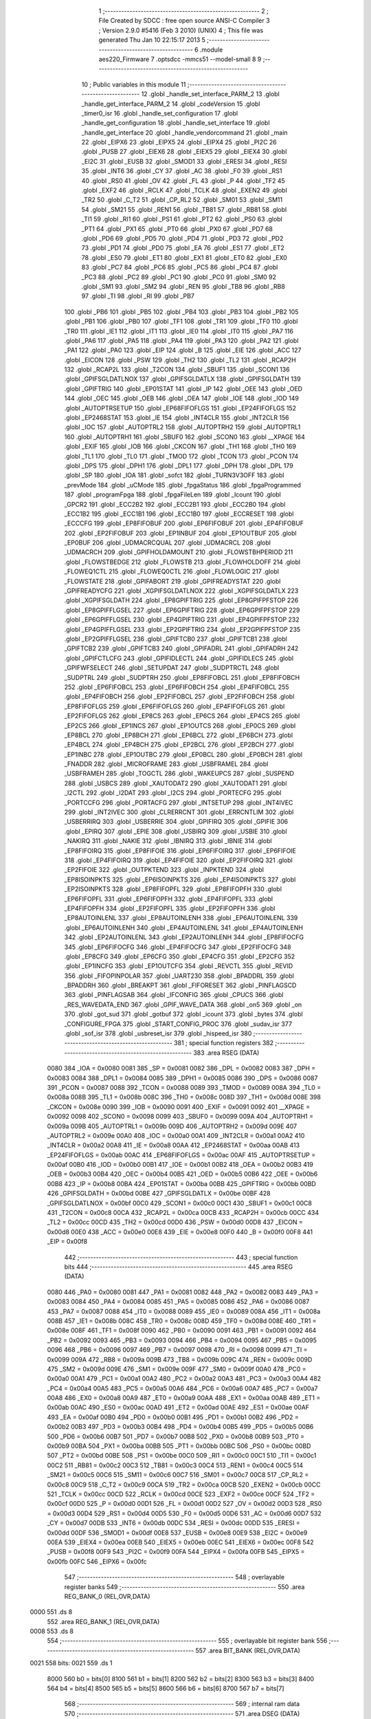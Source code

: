                               1 ;--------------------------------------------------------
                              2 ; File Created by SDCC : free open source ANSI-C Compiler
                              3 ; Version 2.9.0 #5416 (Feb  3 2010) (UNIX)
                              4 ; This file was generated Thu Jan 10 22:15:17 2013
                              5 ;--------------------------------------------------------
                              6 	.module aes220_Firmware
                              7 	.optsdcc -mmcs51 --model-small
                              8 	
                              9 ;--------------------------------------------------------
                             10 ; Public variables in this module
                             11 ;--------------------------------------------------------
                             12 	.globl _handle_set_interface_PARM_2
                             13 	.globl _handle_get_interface_PARM_2
                             14 	.globl _codeVersion
                             15 	.globl _timer0_isr
                             16 	.globl _handle_set_configuration
                             17 	.globl _handle_get_configuration
                             18 	.globl _handle_set_interface
                             19 	.globl _handle_get_interface
                             20 	.globl _handle_vendorcommand
                             21 	.globl _main
                             22 	.globl _EIPX6
                             23 	.globl _EIPX5
                             24 	.globl _EIPX4
                             25 	.globl _PI2C
                             26 	.globl _PUSB
                             27 	.globl _EIEX6
                             28 	.globl _EIEX5
                             29 	.globl _EIEX4
                             30 	.globl _EI2C
                             31 	.globl _EUSB
                             32 	.globl _SMOD1
                             33 	.globl _ERESI
                             34 	.globl _RESI
                             35 	.globl _INT6
                             36 	.globl _CY
                             37 	.globl _AC
                             38 	.globl _F0
                             39 	.globl _RS1
                             40 	.globl _RS0
                             41 	.globl _OV
                             42 	.globl _FL
                             43 	.globl _P
                             44 	.globl _TF2
                             45 	.globl _EXF2
                             46 	.globl _RCLK
                             47 	.globl _TCLK
                             48 	.globl _EXEN2
                             49 	.globl _TR2
                             50 	.globl _C_T2
                             51 	.globl _CP_RL2
                             52 	.globl _SM01
                             53 	.globl _SM11
                             54 	.globl _SM21
                             55 	.globl _REN1
                             56 	.globl _TB81
                             57 	.globl _RB81
                             58 	.globl _TI1
                             59 	.globl _RI1
                             60 	.globl _PS1
                             61 	.globl _PT2
                             62 	.globl _PS0
                             63 	.globl _PT1
                             64 	.globl _PX1
                             65 	.globl _PT0
                             66 	.globl _PX0
                             67 	.globl _PD7
                             68 	.globl _PD6
                             69 	.globl _PD5
                             70 	.globl _PD4
                             71 	.globl _PD3
                             72 	.globl _PD2
                             73 	.globl _PD1
                             74 	.globl _PD0
                             75 	.globl _EA
                             76 	.globl _ES1
                             77 	.globl _ET2
                             78 	.globl _ES0
                             79 	.globl _ET1
                             80 	.globl _EX1
                             81 	.globl _ET0
                             82 	.globl _EX0
                             83 	.globl _PC7
                             84 	.globl _PC6
                             85 	.globl _PC5
                             86 	.globl _PC4
                             87 	.globl _PC3
                             88 	.globl _PC2
                             89 	.globl _PC1
                             90 	.globl _PC0
                             91 	.globl _SM0
                             92 	.globl _SM1
                             93 	.globl _SM2
                             94 	.globl _REN
                             95 	.globl _TB8
                             96 	.globl _RB8
                             97 	.globl _TI
                             98 	.globl _RI
                             99 	.globl _PB7
                            100 	.globl _PB6
                            101 	.globl _PB5
                            102 	.globl _PB4
                            103 	.globl _PB3
                            104 	.globl _PB2
                            105 	.globl _PB1
                            106 	.globl _PB0
                            107 	.globl _TF1
                            108 	.globl _TR1
                            109 	.globl _TF0
                            110 	.globl _TR0
                            111 	.globl _IE1
                            112 	.globl _IT1
                            113 	.globl _IE0
                            114 	.globl _IT0
                            115 	.globl _PA7
                            116 	.globl _PA6
                            117 	.globl _PA5
                            118 	.globl _PA4
                            119 	.globl _PA3
                            120 	.globl _PA2
                            121 	.globl _PA1
                            122 	.globl _PA0
                            123 	.globl _EIP
                            124 	.globl _B
                            125 	.globl _EIE
                            126 	.globl _ACC
                            127 	.globl _EICON
                            128 	.globl _PSW
                            129 	.globl _TH2
                            130 	.globl _TL2
                            131 	.globl _RCAP2H
                            132 	.globl _RCAP2L
                            133 	.globl _T2CON
                            134 	.globl _SBUF1
                            135 	.globl _SCON1
                            136 	.globl _GPIFSGLDATLNOX
                            137 	.globl _GPIFSGLDATLX
                            138 	.globl _GPIFSGLDATH
                            139 	.globl _GPIFTRIG
                            140 	.globl _EP01STAT
                            141 	.globl _IP
                            142 	.globl _OEE
                            143 	.globl _OED
                            144 	.globl _OEC
                            145 	.globl _OEB
                            146 	.globl _OEA
                            147 	.globl _IOE
                            148 	.globl _IOD
                            149 	.globl _AUTOPTRSETUP
                            150 	.globl _EP68FIFOFLGS
                            151 	.globl _EP24FIFOFLGS
                            152 	.globl _EP2468STAT
                            153 	.globl _IE
                            154 	.globl _INT4CLR
                            155 	.globl _INT2CLR
                            156 	.globl _IOC
                            157 	.globl _AUTOPTRL2
                            158 	.globl _AUTOPTRH2
                            159 	.globl _AUTOPTRL1
                            160 	.globl _AUTOPTRH1
                            161 	.globl _SBUF0
                            162 	.globl _SCON0
                            163 	.globl __XPAGE
                            164 	.globl _EXIF
                            165 	.globl _IOB
                            166 	.globl _CKCON
                            167 	.globl _TH1
                            168 	.globl _TH0
                            169 	.globl _TL1
                            170 	.globl _TL0
                            171 	.globl _TMOD
                            172 	.globl _TCON
                            173 	.globl _PCON
                            174 	.globl _DPS
                            175 	.globl _DPH1
                            176 	.globl _DPL1
                            177 	.globl _DPH
                            178 	.globl _DPL
                            179 	.globl _SP
                            180 	.globl _IOA
                            181 	.globl _sofct
                            182 	.globl _TURN3V3OFF
                            183 	.globl _prevMode
                            184 	.globl _uCMode
                            185 	.globl _fpgaStatus
                            186 	.globl _fpgaProgrammed
                            187 	.globl _programFpga
                            188 	.globl _fpgaFileLen
                            189 	.globl _lcount
                            190 	.globl _GPCR2
                            191 	.globl _ECC2B2
                            192 	.globl _ECC2B1
                            193 	.globl _ECC2B0
                            194 	.globl _ECC1B2
                            195 	.globl _ECC1B1
                            196 	.globl _ECC1B0
                            197 	.globl _ECCRESET
                            198 	.globl _ECCCFG
                            199 	.globl _EP8FIFOBUF
                            200 	.globl _EP6FIFOBUF
                            201 	.globl _EP4FIFOBUF
                            202 	.globl _EP2FIFOBUF
                            203 	.globl _EP1INBUF
                            204 	.globl _EP1OUTBUF
                            205 	.globl _EP0BUF
                            206 	.globl _UDMACRCQUAL
                            207 	.globl _UDMACRCL
                            208 	.globl _UDMACRCH
                            209 	.globl _GPIFHOLDAMOUNT
                            210 	.globl _FLOWSTBHPERIOD
                            211 	.globl _FLOWSTBEDGE
                            212 	.globl _FLOWSTB
                            213 	.globl _FLOWHOLDOFF
                            214 	.globl _FLOWEQ1CTL
                            215 	.globl _FLOWEQ0CTL
                            216 	.globl _FLOWLOGIC
                            217 	.globl _FLOWSTATE
                            218 	.globl _GPIFABORT
                            219 	.globl _GPIFREADYSTAT
                            220 	.globl _GPIFREADYCFG
                            221 	.globl _XGPIFSGLDATLNOX
                            222 	.globl _XGPIFSGLDATLX
                            223 	.globl _XGPIFSGLDATH
                            224 	.globl _EP8GPIFTRIG
                            225 	.globl _EP8GPIFPFSTOP
                            226 	.globl _EP8GPIFFLGSEL
                            227 	.globl _EP6GPIFTRIG
                            228 	.globl _EP6GPIFPFSTOP
                            229 	.globl _EP6GPIFFLGSEL
                            230 	.globl _EP4GPIFTRIG
                            231 	.globl _EP4GPIFPFSTOP
                            232 	.globl _EP4GPIFFLGSEL
                            233 	.globl _EP2GPIFTRIG
                            234 	.globl _EP2GPIFPFSTOP
                            235 	.globl _EP2GPIFFLGSEL
                            236 	.globl _GPIFTCB0
                            237 	.globl _GPIFTCB1
                            238 	.globl _GPIFTCB2
                            239 	.globl _GPIFTCB3
                            240 	.globl _GPIFADRL
                            241 	.globl _GPIFADRH
                            242 	.globl _GPIFCTLCFG
                            243 	.globl _GPIFIDLECTL
                            244 	.globl _GPIFIDLECS
                            245 	.globl _GPIFWFSELECT
                            246 	.globl _SETUPDAT
                            247 	.globl _SUDPTRCTL
                            248 	.globl _SUDPTRL
                            249 	.globl _SUDPTRH
                            250 	.globl _EP8FIFOBCL
                            251 	.globl _EP8FIFOBCH
                            252 	.globl _EP6FIFOBCL
                            253 	.globl _EP6FIFOBCH
                            254 	.globl _EP4FIFOBCL
                            255 	.globl _EP4FIFOBCH
                            256 	.globl _EP2FIFOBCL
                            257 	.globl _EP2FIFOBCH
                            258 	.globl _EP8FIFOFLGS
                            259 	.globl _EP6FIFOFLGS
                            260 	.globl _EP4FIFOFLGS
                            261 	.globl _EP2FIFOFLGS
                            262 	.globl _EP8CS
                            263 	.globl _EP6CS
                            264 	.globl _EP4CS
                            265 	.globl _EP2CS
                            266 	.globl _EP1INCS
                            267 	.globl _EP1OUTCS
                            268 	.globl _EP0CS
                            269 	.globl _EP8BCL
                            270 	.globl _EP8BCH
                            271 	.globl _EP6BCL
                            272 	.globl _EP6BCH
                            273 	.globl _EP4BCL
                            274 	.globl _EP4BCH
                            275 	.globl _EP2BCL
                            276 	.globl _EP2BCH
                            277 	.globl _EP1INBC
                            278 	.globl _EP1OUTBC
                            279 	.globl _EP0BCL
                            280 	.globl _EP0BCH
                            281 	.globl _FNADDR
                            282 	.globl _MICROFRAME
                            283 	.globl _USBFRAMEL
                            284 	.globl _USBFRAMEH
                            285 	.globl _TOGCTL
                            286 	.globl _WAKEUPCS
                            287 	.globl _SUSPEND
                            288 	.globl _USBCS
                            289 	.globl _XAUTODAT2
                            290 	.globl _XAUTODAT1
                            291 	.globl _I2CTL
                            292 	.globl _I2DAT
                            293 	.globl _I2CS
                            294 	.globl _PORTECFG
                            295 	.globl _PORTCCFG
                            296 	.globl _PORTACFG
                            297 	.globl _INTSETUP
                            298 	.globl _INT4IVEC
                            299 	.globl _INT2IVEC
                            300 	.globl _CLRERRCNT
                            301 	.globl _ERRCNTLIM
                            302 	.globl _USBERRIRQ
                            303 	.globl _USBERRIE
                            304 	.globl _GPIFIRQ
                            305 	.globl _GPIFIE
                            306 	.globl _EPIRQ
                            307 	.globl _EPIE
                            308 	.globl _USBIRQ
                            309 	.globl _USBIE
                            310 	.globl _NAKIRQ
                            311 	.globl _NAKIE
                            312 	.globl _IBNIRQ
                            313 	.globl _IBNIE
                            314 	.globl _EP8FIFOIRQ
                            315 	.globl _EP8FIFOIE
                            316 	.globl _EP6FIFOIRQ
                            317 	.globl _EP6FIFOIE
                            318 	.globl _EP4FIFOIRQ
                            319 	.globl _EP4FIFOIE
                            320 	.globl _EP2FIFOIRQ
                            321 	.globl _EP2FIFOIE
                            322 	.globl _OUTPKTEND
                            323 	.globl _INPKTEND
                            324 	.globl _EP8ISOINPKTS
                            325 	.globl _EP6ISOINPKTS
                            326 	.globl _EP4ISOINPKTS
                            327 	.globl _EP2ISOINPKTS
                            328 	.globl _EP8FIFOPFL
                            329 	.globl _EP8FIFOPFH
                            330 	.globl _EP6FIFOPFL
                            331 	.globl _EP6FIFOPFH
                            332 	.globl _EP4FIFOPFL
                            333 	.globl _EP4FIFOPFH
                            334 	.globl _EP2FIFOPFL
                            335 	.globl _EP2FIFOPFH
                            336 	.globl _EP8AUTOINLENL
                            337 	.globl _EP8AUTOINLENH
                            338 	.globl _EP6AUTOINLENL
                            339 	.globl _EP6AUTOINLENH
                            340 	.globl _EP4AUTOINLENL
                            341 	.globl _EP4AUTOINLENH
                            342 	.globl _EP2AUTOINLENL
                            343 	.globl _EP2AUTOINLENH
                            344 	.globl _EP8FIFOCFG
                            345 	.globl _EP6FIFOCFG
                            346 	.globl _EP4FIFOCFG
                            347 	.globl _EP2FIFOCFG
                            348 	.globl _EP8CFG
                            349 	.globl _EP6CFG
                            350 	.globl _EP4CFG
                            351 	.globl _EP2CFG
                            352 	.globl _EP1INCFG
                            353 	.globl _EP1OUTCFG
                            354 	.globl _REVCTL
                            355 	.globl _REVID
                            356 	.globl _FIFOPINPOLAR
                            357 	.globl _UART230
                            358 	.globl _BPADDRL
                            359 	.globl _BPADDRH
                            360 	.globl _BREAKPT
                            361 	.globl _FIFORESET
                            362 	.globl _PINFLAGSCD
                            363 	.globl _PINFLAGSAB
                            364 	.globl _IFCONFIG
                            365 	.globl _CPUCS
                            366 	.globl _RES_WAVEDATA_END
                            367 	.globl _GPIF_WAVE_DATA
                            368 	.globl _on5
                            369 	.globl _on
                            370 	.globl _got_sud
                            371 	.globl _gotbuf
                            372 	.globl _icount
                            373 	.globl _bytes
                            374 	.globl _CONFIGURE_FPGA
                            375 	.globl _START_CONFIG_PROC
                            376 	.globl _sudav_isr
                            377 	.globl _sof_isr
                            378 	.globl _usbreset_isr
                            379 	.globl _hispeed_isr
                            380 ;--------------------------------------------------------
                            381 ; special function registers
                            382 ;--------------------------------------------------------
                            383 	.area RSEG    (DATA)
                    0080    384 _IOA	=	0x0080
                    0081    385 _SP	=	0x0081
                    0082    386 _DPL	=	0x0082
                    0083    387 _DPH	=	0x0083
                    0084    388 _DPL1	=	0x0084
                    0085    389 _DPH1	=	0x0085
                    0086    390 _DPS	=	0x0086
                    0087    391 _PCON	=	0x0087
                    0088    392 _TCON	=	0x0088
                    0089    393 _TMOD	=	0x0089
                    008A    394 _TL0	=	0x008a
                    008B    395 _TL1	=	0x008b
                    008C    396 _TH0	=	0x008c
                    008D    397 _TH1	=	0x008d
                    008E    398 _CKCON	=	0x008e
                    0090    399 _IOB	=	0x0090
                    0091    400 _EXIF	=	0x0091
                    0092    401 __XPAGE	=	0x0092
                    0098    402 _SCON0	=	0x0098
                    0099    403 _SBUF0	=	0x0099
                    009A    404 _AUTOPTRH1	=	0x009a
                    009B    405 _AUTOPTRL1	=	0x009b
                    009D    406 _AUTOPTRH2	=	0x009d
                    009E    407 _AUTOPTRL2	=	0x009e
                    00A0    408 _IOC	=	0x00a0
                    00A1    409 _INT2CLR	=	0x00a1
                    00A2    410 _INT4CLR	=	0x00a2
                    00A8    411 _IE	=	0x00a8
                    00AA    412 _EP2468STAT	=	0x00aa
                    00AB    413 _EP24FIFOFLGS	=	0x00ab
                    00AC    414 _EP68FIFOFLGS	=	0x00ac
                    00AF    415 _AUTOPTRSETUP	=	0x00af
                    00B0    416 _IOD	=	0x00b0
                    00B1    417 _IOE	=	0x00b1
                    00B2    418 _OEA	=	0x00b2
                    00B3    419 _OEB	=	0x00b3
                    00B4    420 _OEC	=	0x00b4
                    00B5    421 _OED	=	0x00b5
                    00B6    422 _OEE	=	0x00b6
                    00B8    423 _IP	=	0x00b8
                    00BA    424 _EP01STAT	=	0x00ba
                    00BB    425 _GPIFTRIG	=	0x00bb
                    00BD    426 _GPIFSGLDATH	=	0x00bd
                    00BE    427 _GPIFSGLDATLX	=	0x00be
                    00BF    428 _GPIFSGLDATLNOX	=	0x00bf
                    00C0    429 _SCON1	=	0x00c0
                    00C1    430 _SBUF1	=	0x00c1
                    00C8    431 _T2CON	=	0x00c8
                    00CA    432 _RCAP2L	=	0x00ca
                    00CB    433 _RCAP2H	=	0x00cb
                    00CC    434 _TL2	=	0x00cc
                    00CD    435 _TH2	=	0x00cd
                    00D0    436 _PSW	=	0x00d0
                    00D8    437 _EICON	=	0x00d8
                    00E0    438 _ACC	=	0x00e0
                    00E8    439 _EIE	=	0x00e8
                    00F0    440 _B	=	0x00f0
                    00F8    441 _EIP	=	0x00f8
                            442 ;--------------------------------------------------------
                            443 ; special function bits
                            444 ;--------------------------------------------------------
                            445 	.area RSEG    (DATA)
                    0080    446 _PA0	=	0x0080
                    0081    447 _PA1	=	0x0081
                    0082    448 _PA2	=	0x0082
                    0083    449 _PA3	=	0x0083
                    0084    450 _PA4	=	0x0084
                    0085    451 _PA5	=	0x0085
                    0086    452 _PA6	=	0x0086
                    0087    453 _PA7	=	0x0087
                    0088    454 _IT0	=	0x0088
                    0089    455 _IE0	=	0x0089
                    008A    456 _IT1	=	0x008a
                    008B    457 _IE1	=	0x008b
                    008C    458 _TR0	=	0x008c
                    008D    459 _TF0	=	0x008d
                    008E    460 _TR1	=	0x008e
                    008F    461 _TF1	=	0x008f
                    0090    462 _PB0	=	0x0090
                    0091    463 _PB1	=	0x0091
                    0092    464 _PB2	=	0x0092
                    0093    465 _PB3	=	0x0093
                    0094    466 _PB4	=	0x0094
                    0095    467 _PB5	=	0x0095
                    0096    468 _PB6	=	0x0096
                    0097    469 _PB7	=	0x0097
                    0098    470 _RI	=	0x0098
                    0099    471 _TI	=	0x0099
                    009A    472 _RB8	=	0x009a
                    009B    473 _TB8	=	0x009b
                    009C    474 _REN	=	0x009c
                    009D    475 _SM2	=	0x009d
                    009E    476 _SM1	=	0x009e
                    009F    477 _SM0	=	0x009f
                    00A0    478 _PC0	=	0x00a0
                    00A1    479 _PC1	=	0x00a1
                    00A2    480 _PC2	=	0x00a2
                    00A3    481 _PC3	=	0x00a3
                    00A4    482 _PC4	=	0x00a4
                    00A5    483 _PC5	=	0x00a5
                    00A6    484 _PC6	=	0x00a6
                    00A7    485 _PC7	=	0x00a7
                    00A8    486 _EX0	=	0x00a8
                    00A9    487 _ET0	=	0x00a9
                    00AA    488 _EX1	=	0x00aa
                    00AB    489 _ET1	=	0x00ab
                    00AC    490 _ES0	=	0x00ac
                    00AD    491 _ET2	=	0x00ad
                    00AE    492 _ES1	=	0x00ae
                    00AF    493 _EA	=	0x00af
                    00B0    494 _PD0	=	0x00b0
                    00B1    495 _PD1	=	0x00b1
                    00B2    496 _PD2	=	0x00b2
                    00B3    497 _PD3	=	0x00b3
                    00B4    498 _PD4	=	0x00b4
                    00B5    499 _PD5	=	0x00b5
                    00B6    500 _PD6	=	0x00b6
                    00B7    501 _PD7	=	0x00b7
                    00B8    502 _PX0	=	0x00b8
                    00B9    503 _PT0	=	0x00b9
                    00BA    504 _PX1	=	0x00ba
                    00BB    505 _PT1	=	0x00bb
                    00BC    506 _PS0	=	0x00bc
                    00BD    507 _PT2	=	0x00bd
                    00BE    508 _PS1	=	0x00be
                    00C0    509 _RI1	=	0x00c0
                    00C1    510 _TI1	=	0x00c1
                    00C2    511 _RB81	=	0x00c2
                    00C3    512 _TB81	=	0x00c3
                    00C4    513 _REN1	=	0x00c4
                    00C5    514 _SM21	=	0x00c5
                    00C6    515 _SM11	=	0x00c6
                    00C7    516 _SM01	=	0x00c7
                    00C8    517 _CP_RL2	=	0x00c8
                    00C9    518 _C_T2	=	0x00c9
                    00CA    519 _TR2	=	0x00ca
                    00CB    520 _EXEN2	=	0x00cb
                    00CC    521 _TCLK	=	0x00cc
                    00CD    522 _RCLK	=	0x00cd
                    00CE    523 _EXF2	=	0x00ce
                    00CF    524 _TF2	=	0x00cf
                    00D0    525 _P	=	0x00d0
                    00D1    526 _FL	=	0x00d1
                    00D2    527 _OV	=	0x00d2
                    00D3    528 _RS0	=	0x00d3
                    00D4    529 _RS1	=	0x00d4
                    00D5    530 _F0	=	0x00d5
                    00D6    531 _AC	=	0x00d6
                    00D7    532 _CY	=	0x00d7
                    00DB    533 _INT6	=	0x00db
                    00DC    534 _RESI	=	0x00dc
                    00DD    535 _ERESI	=	0x00dd
                    00DF    536 _SMOD1	=	0x00df
                    00E8    537 _EUSB	=	0x00e8
                    00E9    538 _EI2C	=	0x00e9
                    00EA    539 _EIEX4	=	0x00ea
                    00EB    540 _EIEX5	=	0x00eb
                    00EC    541 _EIEX6	=	0x00ec
                    00F8    542 _PUSB	=	0x00f8
                    00F9    543 _PI2C	=	0x00f9
                    00FA    544 _EIPX4	=	0x00fa
                    00FB    545 _EIPX5	=	0x00fb
                    00FC    546 _EIPX6	=	0x00fc
                            547 ;--------------------------------------------------------
                            548 ; overlayable register banks
                            549 ;--------------------------------------------------------
                            550 	.area REG_BANK_0	(REL,OVR,DATA)
   0000                     551 	.ds 8
                            552 	.area REG_BANK_1	(REL,OVR,DATA)
   0008                     553 	.ds 8
                            554 ;--------------------------------------------------------
                            555 ; overlayable bit register bank
                            556 ;--------------------------------------------------------
                            557 	.area BIT_BANK	(REL,OVR,DATA)
   0021                     558 bits:
   0021                     559 	.ds 1
                    8000    560 	b0 = bits[0]
                    8100    561 	b1 = bits[1]
                    8200    562 	b2 = bits[2]
                    8300    563 	b3 = bits[3]
                    8400    564 	b4 = bits[4]
                    8500    565 	b5 = bits[5]
                    8600    566 	b6 = bits[6]
                    8700    567 	b7 = bits[7]
                            568 ;--------------------------------------------------------
                            569 ; internal ram data
                            570 ;--------------------------------------------------------
                            571 	.area DSEG    (DATA)
   0010                     572 _START_CONFIG_PROC::
   0010                     573 	.ds 1
   0011                     574 _CONFIGURE_FPGA::
   0011                     575 	.ds 1
   0012                     576 _bytes::
   0012                     577 	.ds 2
   0014                     578 _icount::
   0014                     579 	.ds 1
   0015                     580 _handle_vendorcommand_cmd_1_1:
   0015                     581 	.ds 1
   0016                     582 _handle_vendorcommand_addr_1_1:
   0016                     583 	.ds 2
   0018                     584 _handle_vendorcommand_len_1_1:
   0018                     585 	.ds 2
   001A                     586 _handle_vendorcommand_regAddr_3_9:
   001A                     587 	.ds 1
   001B                     588 _handle_vendorcommand_sloc0_1_0:
   001B                     589 	.ds 4
                            590 ;--------------------------------------------------------
                            591 ; overlayable items in internal ram 
                            592 ;--------------------------------------------------------
                            593 	.area	OSEG    (OVR,DATA)
   006A                     594 _handle_get_interface_PARM_2::
   006A                     595 	.ds 3
                            596 	.area	OSEG    (OVR,DATA)
   006A                     597 _handle_set_interface_PARM_2::
   006A                     598 	.ds 1
                            599 	.area	OSEG    (OVR,DATA)
                            600 ;--------------------------------------------------------
                            601 ; Stack segment in internal ram 
                            602 ;--------------------------------------------------------
                            603 	.area	SSEG	(DATA)
   0075                     604 __start__stack:
   0075                     605 	.ds	1
                            606 
                            607 ;--------------------------------------------------------
                            608 ; indirectly addressable internal ram data
                            609 ;--------------------------------------------------------
                            610 	.area ISEG    (DATA)
                            611 ;--------------------------------------------------------
                            612 ; absolute internal ram data
                            613 ;--------------------------------------------------------
                            614 	.area IABS    (ABS,DATA)
                            615 	.area IABS    (ABS,DATA)
                            616 ;--------------------------------------------------------
                            617 ; bit data
                            618 ;--------------------------------------------------------
                            619 	.area BSEG    (BIT)
   0000                     620 _gotbuf::
   0000                     621 	.ds 1
   0001                     622 _got_sud::
   0001                     623 	.ds 1
   0002                     624 _on::
   0002                     625 	.ds 1
   0003                     626 _on5::
   0003                     627 	.ds 1
                            628 ;--------------------------------------------------------
                            629 ; paged external ram data
                            630 ;--------------------------------------------------------
                            631 	.area PSEG    (PAG,XDATA)
                            632 ;--------------------------------------------------------
                            633 ; external ram data
                            634 ;--------------------------------------------------------
                            635 	.area XSEG    (XDATA)
                    E400    636 _GPIF_WAVE_DATA	=	0xe400
                    E480    637 _RES_WAVEDATA_END	=	0xe480
                    E600    638 _CPUCS	=	0xe600
                    E601    639 _IFCONFIG	=	0xe601
                    E602    640 _PINFLAGSAB	=	0xe602
                    E603    641 _PINFLAGSCD	=	0xe603
                    E604    642 _FIFORESET	=	0xe604
                    E605    643 _BREAKPT	=	0xe605
                    E606    644 _BPADDRH	=	0xe606
                    E607    645 _BPADDRL	=	0xe607
                    E608    646 _UART230	=	0xe608
                    E609    647 _FIFOPINPOLAR	=	0xe609
                    E60A    648 _REVID	=	0xe60a
                    E60B    649 _REVCTL	=	0xe60b
                    E610    650 _EP1OUTCFG	=	0xe610
                    E611    651 _EP1INCFG	=	0xe611
                    E612    652 _EP2CFG	=	0xe612
                    E613    653 _EP4CFG	=	0xe613
                    E614    654 _EP6CFG	=	0xe614
                    E615    655 _EP8CFG	=	0xe615
                    E618    656 _EP2FIFOCFG	=	0xe618
                    E619    657 _EP4FIFOCFG	=	0xe619
                    E61A    658 _EP6FIFOCFG	=	0xe61a
                    E61B    659 _EP8FIFOCFG	=	0xe61b
                    E620    660 _EP2AUTOINLENH	=	0xe620
                    E621    661 _EP2AUTOINLENL	=	0xe621
                    E622    662 _EP4AUTOINLENH	=	0xe622
                    E623    663 _EP4AUTOINLENL	=	0xe623
                    E624    664 _EP6AUTOINLENH	=	0xe624
                    E625    665 _EP6AUTOINLENL	=	0xe625
                    E626    666 _EP8AUTOINLENH	=	0xe626
                    E627    667 _EP8AUTOINLENL	=	0xe627
                    E630    668 _EP2FIFOPFH	=	0xe630
                    E631    669 _EP2FIFOPFL	=	0xe631
                    E632    670 _EP4FIFOPFH	=	0xe632
                    E633    671 _EP4FIFOPFL	=	0xe633
                    E634    672 _EP6FIFOPFH	=	0xe634
                    E635    673 _EP6FIFOPFL	=	0xe635
                    E636    674 _EP8FIFOPFH	=	0xe636
                    E637    675 _EP8FIFOPFL	=	0xe637
                    E640    676 _EP2ISOINPKTS	=	0xe640
                    E641    677 _EP4ISOINPKTS	=	0xe641
                    E642    678 _EP6ISOINPKTS	=	0xe642
                    E643    679 _EP8ISOINPKTS	=	0xe643
                    E648    680 _INPKTEND	=	0xe648
                    E649    681 _OUTPKTEND	=	0xe649
                    E650    682 _EP2FIFOIE	=	0xe650
                    E651    683 _EP2FIFOIRQ	=	0xe651
                    E652    684 _EP4FIFOIE	=	0xe652
                    E653    685 _EP4FIFOIRQ	=	0xe653
                    E654    686 _EP6FIFOIE	=	0xe654
                    E655    687 _EP6FIFOIRQ	=	0xe655
                    E656    688 _EP8FIFOIE	=	0xe656
                    E657    689 _EP8FIFOIRQ	=	0xe657
                    E658    690 _IBNIE	=	0xe658
                    E659    691 _IBNIRQ	=	0xe659
                    E65A    692 _NAKIE	=	0xe65a
                    E65B    693 _NAKIRQ	=	0xe65b
                    E65C    694 _USBIE	=	0xe65c
                    E65D    695 _USBIRQ	=	0xe65d
                    E65E    696 _EPIE	=	0xe65e
                    E65F    697 _EPIRQ	=	0xe65f
                    E660    698 _GPIFIE	=	0xe660
                    E661    699 _GPIFIRQ	=	0xe661
                    E662    700 _USBERRIE	=	0xe662
                    E663    701 _USBERRIRQ	=	0xe663
                    E664    702 _ERRCNTLIM	=	0xe664
                    E665    703 _CLRERRCNT	=	0xe665
                    E666    704 _INT2IVEC	=	0xe666
                    E667    705 _INT4IVEC	=	0xe667
                    E668    706 _INTSETUP	=	0xe668
                    E670    707 _PORTACFG	=	0xe670
                    E671    708 _PORTCCFG	=	0xe671
                    E672    709 _PORTECFG	=	0xe672
                    E678    710 _I2CS	=	0xe678
                    E679    711 _I2DAT	=	0xe679
                    E67A    712 _I2CTL	=	0xe67a
                    E67B    713 _XAUTODAT1	=	0xe67b
                    E67C    714 _XAUTODAT2	=	0xe67c
                    E680    715 _USBCS	=	0xe680
                    E681    716 _SUSPEND	=	0xe681
                    E682    717 _WAKEUPCS	=	0xe682
                    E683    718 _TOGCTL	=	0xe683
                    E684    719 _USBFRAMEH	=	0xe684
                    E685    720 _USBFRAMEL	=	0xe685
                    E686    721 _MICROFRAME	=	0xe686
                    E687    722 _FNADDR	=	0xe687
                    E68A    723 _EP0BCH	=	0xe68a
                    E68B    724 _EP0BCL	=	0xe68b
                    E68D    725 _EP1OUTBC	=	0xe68d
                    E68F    726 _EP1INBC	=	0xe68f
                    E690    727 _EP2BCH	=	0xe690
                    E691    728 _EP2BCL	=	0xe691
                    E694    729 _EP4BCH	=	0xe694
                    E695    730 _EP4BCL	=	0xe695
                    E698    731 _EP6BCH	=	0xe698
                    E699    732 _EP6BCL	=	0xe699
                    E69C    733 _EP8BCH	=	0xe69c
                    E69D    734 _EP8BCL	=	0xe69d
                    E6A0    735 _EP0CS	=	0xe6a0
                    E6A1    736 _EP1OUTCS	=	0xe6a1
                    E6A2    737 _EP1INCS	=	0xe6a2
                    E6A3    738 _EP2CS	=	0xe6a3
                    E6A4    739 _EP4CS	=	0xe6a4
                    E6A5    740 _EP6CS	=	0xe6a5
                    E6A6    741 _EP8CS	=	0xe6a6
                    E6A7    742 _EP2FIFOFLGS	=	0xe6a7
                    E6A8    743 _EP4FIFOFLGS	=	0xe6a8
                    E6A9    744 _EP6FIFOFLGS	=	0xe6a9
                    E6AA    745 _EP8FIFOFLGS	=	0xe6aa
                    E6AB    746 _EP2FIFOBCH	=	0xe6ab
                    E6AC    747 _EP2FIFOBCL	=	0xe6ac
                    E6AD    748 _EP4FIFOBCH	=	0xe6ad
                    E6AE    749 _EP4FIFOBCL	=	0xe6ae
                    E6AF    750 _EP6FIFOBCH	=	0xe6af
                    E6B0    751 _EP6FIFOBCL	=	0xe6b0
                    E6B1    752 _EP8FIFOBCH	=	0xe6b1
                    E6B2    753 _EP8FIFOBCL	=	0xe6b2
                    E6B3    754 _SUDPTRH	=	0xe6b3
                    E6B4    755 _SUDPTRL	=	0xe6b4
                    E6B5    756 _SUDPTRCTL	=	0xe6b5
                    E6B8    757 _SETUPDAT	=	0xe6b8
                    E6C0    758 _GPIFWFSELECT	=	0xe6c0
                    E6C1    759 _GPIFIDLECS	=	0xe6c1
                    E6C2    760 _GPIFIDLECTL	=	0xe6c2
                    E6C3    761 _GPIFCTLCFG	=	0xe6c3
                    E6C4    762 _GPIFADRH	=	0xe6c4
                    E6C5    763 _GPIFADRL	=	0xe6c5
                    E6CE    764 _GPIFTCB3	=	0xe6ce
                    E6CF    765 _GPIFTCB2	=	0xe6cf
                    E6D0    766 _GPIFTCB1	=	0xe6d0
                    E6D1    767 _GPIFTCB0	=	0xe6d1
                    E6D2    768 _EP2GPIFFLGSEL	=	0xe6d2
                    E6D3    769 _EP2GPIFPFSTOP	=	0xe6d3
                    E6D4    770 _EP2GPIFTRIG	=	0xe6d4
                    E6DA    771 _EP4GPIFFLGSEL	=	0xe6da
                    E6DB    772 _EP4GPIFPFSTOP	=	0xe6db
                    E6DC    773 _EP4GPIFTRIG	=	0xe6dc
                    E6E2    774 _EP6GPIFFLGSEL	=	0xe6e2
                    E6E3    775 _EP6GPIFPFSTOP	=	0xe6e3
                    E6E4    776 _EP6GPIFTRIG	=	0xe6e4
                    E6EA    777 _EP8GPIFFLGSEL	=	0xe6ea
                    E6EB    778 _EP8GPIFPFSTOP	=	0xe6eb
                    E6EC    779 _EP8GPIFTRIG	=	0xe6ec
                    E6F0    780 _XGPIFSGLDATH	=	0xe6f0
                    E6F1    781 _XGPIFSGLDATLX	=	0xe6f1
                    E6F2    782 _XGPIFSGLDATLNOX	=	0xe6f2
                    E6F3    783 _GPIFREADYCFG	=	0xe6f3
                    E6F4    784 _GPIFREADYSTAT	=	0xe6f4
                    E6F5    785 _GPIFABORT	=	0xe6f5
                    E6C6    786 _FLOWSTATE	=	0xe6c6
                    E6C7    787 _FLOWLOGIC	=	0xe6c7
                    E6C8    788 _FLOWEQ0CTL	=	0xe6c8
                    E6C9    789 _FLOWEQ1CTL	=	0xe6c9
                    E6CA    790 _FLOWHOLDOFF	=	0xe6ca
                    E6CB    791 _FLOWSTB	=	0xe6cb
                    E6CC    792 _FLOWSTBEDGE	=	0xe6cc
                    E6CD    793 _FLOWSTBHPERIOD	=	0xe6cd
                    E60C    794 _GPIFHOLDAMOUNT	=	0xe60c
                    E67D    795 _UDMACRCH	=	0xe67d
                    E67E    796 _UDMACRCL	=	0xe67e
                    E67F    797 _UDMACRCQUAL	=	0xe67f
                    E740    798 _EP0BUF	=	0xe740
                    E780    799 _EP1OUTBUF	=	0xe780
                    E7C0    800 _EP1INBUF	=	0xe7c0
                    F000    801 _EP2FIFOBUF	=	0xf000
                    F400    802 _EP4FIFOBUF	=	0xf400
                    F800    803 _EP6FIFOBUF	=	0xf800
                    FC00    804 _EP8FIFOBUF	=	0xfc00
                    E628    805 _ECCCFG	=	0xe628
                    E629    806 _ECCRESET	=	0xe629
                    E62A    807 _ECC1B0	=	0xe62a
                    E62B    808 _ECC1B1	=	0xe62b
                    E62C    809 _ECC1B2	=	0xe62c
                    E62D    810 _ECC2B0	=	0xe62d
                    E62E    811 _ECC2B1	=	0xe62e
                    E62F    812 _ECC2B2	=	0xe62f
                    E50D    813 _GPCR2	=	0xe50d
   3BF7                     814 _lcount::
   3BF7                     815 	.ds 4
   3BFB                     816 _fpgaFileLen::
   3BFB                     817 	.ds 4
                            818 ;--------------------------------------------------------
                            819 ; absolute external ram data
                            820 ;--------------------------------------------------------
                            821 	.area XABS    (ABS,XDATA)
                            822 ;--------------------------------------------------------
                            823 ; external initialized ram data
                            824 ;--------------------------------------------------------
                            825 	.area XISEG   (XDATA)
   3C01                     826 _programFpga::
   3C01                     827 	.ds 1
   3C02                     828 _fpgaProgrammed::
   3C02                     829 	.ds 1
   3C03                     830 _fpgaStatus::
   3C03                     831 	.ds 1
   3C04                     832 _uCMode::
   3C04                     833 	.ds 1
   3C05                     834 _prevMode::
   3C05                     835 	.ds 1
   3C06                     836 _TURN3V3OFF::
   3C06                     837 	.ds 2
   3C08                     838 _sofct::
   3C08                     839 	.ds 2
                            840 	.area HOME    (CODE)
                            841 	.area GSINIT0 (CODE)
                            842 	.area GSINIT1 (CODE)
                            843 	.area GSINIT2 (CODE)
                            844 	.area GSINIT3 (CODE)
                            845 	.area GSINIT4 (CODE)
                            846 	.area GSINIT5 (CODE)
                            847 	.area GSINIT  (CODE)
                            848 	.area GSFINAL (CODE)
                            849 	.area CSEG    (CODE)
                            850 ;--------------------------------------------------------
                            851 ; interrupt vector 
                            852 ;--------------------------------------------------------
                            853 	.area HOME    (CODE)
   0000                     854 __interrupt_vect:
   0000 02 01 BB            855 	ljmp	__sdcc_gsinit_startup
   0003 32                  856 	reti
   0004                     857 	.ds	7
   000B 02 0C 52            858 	ljmp	_timer0_isr
   000E                     859 	.ds	5
   0013 32                  860 	reti
   0014                     861 	.ds	7
   001B 32                  862 	reti
   001C                     863 	.ds	7
   0023 32                  864 	reti
   0024                     865 	.ds	7
   002B 32                  866 	reti
   002C                     867 	.ds	7
   0033 32                  868 	reti
   0034                     869 	.ds	7
   003B 32                  870 	reti
   003C                     871 	.ds	7
   0043 32                  872 	reti
   0044                     873 	.ds	7
   004B 32                  874 	reti
   004C                     875 	.ds	7
   0053 32                  876 	reti
   0054                     877 	.ds	7
   005B 32                  878 	reti
   005C                     879 	.ds	7
   0063 32                  880 	reti
   0064                     881 	.ds	7
   006B 02 0B 64            882 	ljmp	_sudav_isr
   006E                     883 	.ds	5
   0073 02 0B 7C            884 	ljmp	_sof_isr
   0076                     885 	.ds	5
   007B 02 0C 5F            886 	ljmp	_sutok_isr
   007E                     887 	.ds	5
   0083 02 1B DD            888 	ljmp	_suspend_isr
   0086                     889 	.ds	5
   008B 02 0B BC            890 	ljmp	_usbreset_isr
   008E                     891 	.ds	5
   0093 02 0C 07            892 	ljmp	_hispeed_isr
   0096                     893 	.ds	5
   009B 02 0C 5C            894 	ljmp	_ep0ack_isr
   009E                     895 	.ds	5
   00A3 02 1C 07            896 	ljmp	_ep0in_isr
   00A6                     897 	.ds	5
   00AB 02 1C 08            898 	ljmp	_ep0out_isr
   00AE                     899 	.ds	5
   00B3 02 1C 09            900 	ljmp	_ep1in_isr
   00B6                     901 	.ds	5
   00BB 02 1C 0C            902 	ljmp	_ep1out_isr
   00BE                     903 	.ds	5
   00C3 02 1B DF            904 	ljmp	_ep2_isr
   00C6                     905 	.ds	5
   00CB 02 1B F9            906 	ljmp	_ep4_isr
   00CE                     907 	.ds	5
   00D3 02 1B FA            908 	ljmp	_ep6_isr
   00D6                     909 	.ds	5
   00DB 02 1B FC            910 	ljmp	_ep8_isr
   00DE                     911 	.ds	5
   00E3 02 14 9A            912 	ljmp	_ibn_isr
   00E6                     913 	.ds	5
   00EB 02 1C 85            914 	ljmp	_ep0ping_isr
   00EE                     915 	.ds	5
   00F3 02 0C 5D            916 	ljmp	_ep1ping_isr
   00F6                     917 	.ds	5
   00FB 02 0C 5E            918 	ljmp	_ep2ping_isr
   00FE                     919 	.ds	5
   0103 02 14 99            920 	ljmp	_ep4ping_isr
   0106                     921 	.ds	5
   010B 02 14 9B            922 	ljmp	_ep6ping_isr
   010E                     923 	.ds	5
   0113 02 17 92            924 	ljmp	_ep8ping_isr
   0116                     925 	.ds	5
   011B 02 1C 68            926 	ljmp	_errlimit_isr
   011E                     927 	.ds	5
   0123 02 1C 05            928 	ljmp	_ep2isoerr_isr
   0126                     929 	.ds	5
   012B 02 1C 0A            930 	ljmp	_ep4isoerr_isr
   012E                     931 	.ds	5
   0133 02 1C 0D            932 	ljmp	_ep6isoerr_isr
   0136                     933 	.ds	5
   013B 02 1C 0F            934 	ljmp	_ep8isoerr_isr
   013E                     935 	.ds	5
   0143 02 1C 06            936 	ljmp	_spare_isr
   0146                     937 	.ds	5
   014B 02 1C 0B            938 	ljmp	_ep2pf_isr
   014E                     939 	.ds	5
   0153 02 1C 0E            940 	ljmp	_ep4pf_isr
   0156                     941 	.ds	5
   015B 02 1C 10            942 	ljmp	_ep6pf_isr
   015E                     943 	.ds	5
   0163 02 1C 67            944 	ljmp	_ep8pf_isr
   0166                     945 	.ds	5
   016B 02 1B FD            946 	ljmp	_ep2ef_isr
   016E                     947 	.ds	5
   0173 02 1B FF            948 	ljmp	_ep4ef_isr
   0176                     949 	.ds	5
   017B 02 1C 01            950 	ljmp	_ep6ef_isr
   017E                     951 	.ds	5
   0183 02 1C 03            952 	ljmp	_ep8ef_isr
   0186                     953 	.ds	5
   018B 02 1B FE            954 	ljmp	_ep2ff_isr
   018E                     955 	.ds	5
   0193 02 1C 00            956 	ljmp	_ep4ff_isr
   0196                     957 	.ds	5
   019B 02 1C 02            958 	ljmp	_ep6ff_isr
   019E                     959 	.ds	5
   01A3 02 1C 04            960 	ljmp	_ep8ff_isr
   01A6                     961 	.ds	5
   01AB 02 1B FB            962 	ljmp	_gpifdone_isr
   01AE                     963 	.ds	5
   01B3 02 1B DE            964 	ljmp	_gpifwf_isr
                            965 ;--------------------------------------------------------
                            966 ; global & static initialisations
                            967 ;--------------------------------------------------------
                            968 	.area HOME    (CODE)
                            969 	.area GSINIT  (CODE)
                            970 	.area GSFINAL (CODE)
                            971 	.area GSINIT  (CODE)
                            972 	.globl __sdcc_gsinit_startup
                            973 	.globl __sdcc_program_startup
                            974 	.globl __start__stack
                            975 	.globl __mcs51_genXINIT
                            976 	.globl __mcs51_genXRAMCLEAR
                            977 	.globl __mcs51_genRAMCLEAR
                            978 ;	.//include/aes220.h:213: BOOL START_CONFIG_PROC = TRUE;
   0214 75 10 01            979 	mov	_START_CONFIG_PROC,#0x01
                            980 ;	.//include/aes220.h:214: BOOL CONFIGURE_FPGA = FALSE;
   0217 75 11 00            981 	mov	_CONFIGURE_FPGA,#0x00
                            982 	.area GSFINAL (CODE)
   0232 02 01 B6            983 	ljmp	__sdcc_program_startup
                            984 ;--------------------------------------------------------
                            985 ; Home
                            986 ;--------------------------------------------------------
                            987 	.area HOME    (CODE)
                            988 	.area HOME    (CODE)
   01B6                     989 __sdcc_program_startup:
   01B6 12 02 35            990 	lcall	_main
                            991 ;	return from main will lock up
   01B9 80 FE               992 	sjmp .
                            993 ;--------------------------------------------------------
                            994 ; code
                            995 ;--------------------------------------------------------
                            996 	.area CSEG    (CODE)
                            997 ;------------------------------------------------------------
                            998 ;Allocation info for local variables in function 'main'
                            999 ;------------------------------------------------------------
                           1000 ;dummy                     Allocated to registers 
                           1001 ;------------------------------------------------------------
                           1002 ;	aes220_Firmware.c:163: void main() 
                           1003 ;	-----------------------------------------
                           1004 ;	 function main
                           1005 ;	-----------------------------------------
   0235                    1006 _main:
                    0002   1007 	ar2 = 0x02
                    0003   1008 	ar3 = 0x03
                    0004   1009 	ar4 = 0x04
                    0005   1010 	ar5 = 0x05
                    0006   1011 	ar6 = 0x06
                    0007   1012 	ar7 = 0x07
                    0000   1013 	ar0 = 0x00
                    0001   1014 	ar1 = 0x01
                           1015 ;	aes220_Firmware.c:165: REVCTL=0x00; // not using advanced endpoint controls
   0235 90 E6 0B           1016 	mov	dptr,#_REVCTL
   0238 E4                 1017 	clr	a
   0239 F0                 1018 	movx	@dptr,a
                           1019 ;	aes220_Firmware.c:167: on=0; 
   023A C2 02              1020 	clr	_on
                           1021 ;	aes220_Firmware.c:168: lcount=0;
   023C 90 3B F7           1022 	mov	dptr,#_lcount
   023F E4                 1023 	clr	a
   0240 F0                 1024 	movx	@dptr,a
   0241 A3                 1025 	inc	dptr
   0242 F0                 1026 	movx	@dptr,a
   0243 A3                 1027 	inc	dptr
   0244 F0                 1028 	movx	@dptr,a
   0245 A3                 1029 	inc	dptr
   0246 F0                 1030 	movx	@dptr,a
                           1031 ;	aes220_Firmware.c:169: got_sud=FALSE;
   0247 C2 01              1032 	clr	_got_sud
                           1033 ;	aes220_Firmware.c:170: icount=0;
   0249 75 14 00           1034 	mov	_icount,#0x00
                           1035 ;	aes220_Firmware.c:171: gotbuf=FALSE;
   024C C2 00              1036 	clr	_gotbuf
                           1037 ;	aes220_Firmware.c:172: bytes=0;
   024E E4                 1038 	clr	a
   024F F5 12              1039 	mov	_bytes,a
   0251 F5 13              1040 	mov	(_bytes + 1),a
                           1041 ;	aes220_Firmware.c:174: SETCPUFREQ(CLK_48M);
   0253 90 E6 00           1042 	mov	dptr,#_CPUCS
   0256 E0                 1043 	movx	a,@dptr
   0257 FA                 1044 	mov	r2,a
   0258 74 E7              1045 	mov	a,#0xE7
   025A 5A                 1046 	anl	a,r2
   025B 90 E6 00           1047 	mov	dptr,#_CPUCS
   025E F5 F0              1048 	mov	b,a
   0260 74 10              1049 	mov	a,#0x10
   0262 45 F0              1050 	orl	a,b
   0264 F0                 1051 	movx	@dptr,a
                           1052 ;	aes220_Firmware.c:175: SETIF48MHZ();
   0265 90 E6 01           1053 	mov	dptr,#_IFCONFIG
   0268 E0                 1054 	movx	a,@dptr
   0269 FA                 1055 	mov	r2,a
   026A 44 40              1056 	orl	a,#0x40
   026C F0                 1057 	movx	@dptr,a
                           1058 ;	aes220_Firmware.c:181: IFCONFIG = 0b11000000; // intern. clk, 48MHz, not provided to FPGA, not
   026D 90 E6 01           1059 	mov	dptr,#_IFCONFIG
   0270 74 C0              1060 	mov	a,#0xC0
   0272 F0                 1061 	movx	@dptr,a
                           1062 ;	aes220_Firmware.c:182: SYNCDELAY();           // inverted, port mode
   0273 00                 1063 	 nop 
   0274 00                 1064 	 nop 
   0275 00                 1065 	 nop 
   0276 00                 1066 	 nop 
                           1067 ;	aes220_Firmware.c:185: OEA = 0x00;
   0277 75 B2 00           1068 	mov	_OEA,#0x00
                           1069 ;	aes220_Firmware.c:186: OEB = 0x00;
   027A 75 B3 00           1070 	mov	_OEB,#0x00
                           1071 ;	aes220_Firmware.c:187: OED = 0x81; // Set PD0/7 as outputs (SUSPEND_F, PROG_B)
   027D 75 B5 81           1072 	mov	_OED,#0x81
                           1073 ;	aes220_Firmware.c:188: LED6 = LED_ON;   // Blue LED ON
   0280 C2 90              1074 	clr	_PB0
                           1075 ;	aes220_Firmware.c:190: PROG_B = 0; // FPGA held in reset (hard)
   0282 C2 B0              1076 	clr	_PD0
                           1077 ;	aes220_Firmware.c:191: SUSPEND_F = 0; // Maintain fpga suspend pin low to prevent it going in suspend mode
   0284 C2 B7              1078 	clr	_PD7
                           1079 ;	aes220_Firmware.c:195: fpgaProgrammed = startFpga(); 
   0286 12 0F C5           1080 	lcall	_startFpga
   0289 E5 82              1081 	mov	a,dpl
   028B 90 3C 02           1082 	mov	dptr,#_fpgaProgrammed
   028E F0                 1083 	movx	@dptr,a
                           1084 ;	aes220_Firmware.c:200: OEB |= 0x01;
   028F 43 B3 01           1085 	orl	_OEB,#0x01
                           1086 ;	aes220_Firmware.c:201: OEA = 0x01;
   0292 75 B2 01           1087 	mov	_OEA,#0x01
                           1088 ;	aes220_Firmware.c:203: if (readBoardStatusRegister() == 0x00) { 
   0295 12 14 73           1089 	lcall	_readBoardStatusRegister
   0298 E5 82              1090 	mov	a,dpl
   029A 70 1A              1091 	jnz	00102$
                           1092 ;	aes220_Firmware.c:204: LED6 = LED_OFF;   // Blue LED OFF
   029C D2 90              1093 	setb	_PB0
                           1094 ;	aes220_Firmware.c:206: startWriteI2C(0x60, 2, TURN3V3OFF);
   029E 75 5B 06           1095 	mov	_startWriteI2C_PARM_3,#_TURN3V3OFF
   02A1 75 5C 3C           1096 	mov	(_startWriteI2C_PARM_3 + 1),#(_TURN3V3OFF >> 8)
   02A4 75 5D 00           1097 	mov	(_startWriteI2C_PARM_3 + 2),#0x00
   02A7 75 59 02           1098 	mov	_startWriteI2C_PARM_2,#0x02
   02AA E4                 1099 	clr	a
   02AB F5 5A              1100 	mov	(_startWriteI2C_PARM_2 + 1),a
   02AD 75 82 60           1101 	mov	dpl,#0x60
   02B0 12 14 9C           1102 	lcall	_startWriteI2C
                           1103 ;	aes220_Firmware.c:207: stopWriteI2C();
   02B3 12 15 CD           1104 	lcall	_stopWriteI2C
   02B6                    1105 00102$:
                           1106 ;	aes220_Firmware.c:210: assertSoftReset(); // Maintain the FPGA in soft reset so FPGA state machine is not enabled
   02B6 12 0F B9           1107 	lcall	_assertSoftReset
                           1108 ;	aes220_Firmware.c:215: EP2CFG = 0xA2; // 10101010, valid, OUT, bulk, 512 bytes, double buffered
   02B9 90 E6 12           1109 	mov	dptr,#_EP2CFG
   02BC 74 A2              1110 	mov	a,#0xA2
   02BE F0                 1111 	movx	@dptr,a
                           1112 ;	aes220_Firmware.c:216: SYNCDELAY();
   02BF 00                 1113 	 nop 
   02C0 00                 1114 	 nop 
   02C1 00                 1115 	 nop 
   02C2 00                 1116 	 nop 
                           1117 ;	aes220_Firmware.c:217: EP6CFG = 0xE0; // 11101010, valid, IN, bulk, 512 bytes, quad buffered
   02C3 90 E6 14           1118 	mov	dptr,#_EP6CFG
   02C6 74 E0              1119 	mov	a,#0xE0
   02C8 F0                 1120 	movx	@dptr,a
                           1121 ;	aes220_Firmware.c:218: SYNCDELAY();
   02C9 00                 1122 	 nop 
   02CA 00                 1123 	 nop 
   02CB 00                 1124 	 nop 
   02CC 00                 1125 	 nop 
                           1126 ;	aes220_Firmware.c:220: EP1INCFG &= ~bmVALID;
   02CD 90 E6 11           1127 	mov	dptr,#_EP1INCFG
   02D0 E0                 1128 	movx	a,@dptr
   02D1 FA                 1129 	mov	r2,a
   02D2 54 7F              1130 	anl	a,#0x7F
   02D4 F0                 1131 	movx	@dptr,a
                           1132 ;	aes220_Firmware.c:221: SYNCDELAY();
   02D5 00                 1133 	 nop 
   02D6 00                 1134 	 nop 
   02D7 00                 1135 	 nop 
   02D8 00                 1136 	 nop 
                           1137 ;	aes220_Firmware.c:222: EP1OUTCFG &= ~bmVALID;
   02D9 90 E6 10           1138 	mov	dptr,#_EP1OUTCFG
   02DC E0                 1139 	movx	a,@dptr
   02DD FA                 1140 	mov	r2,a
   02DE 54 7F              1141 	anl	a,#0x7F
   02E0 F0                 1142 	movx	@dptr,a
                           1143 ;	aes220_Firmware.c:223: SYNCDELAY();
   02E1 00                 1144 	 nop 
   02E2 00                 1145 	 nop 
   02E3 00                 1146 	 nop 
   02E4 00                 1147 	 nop 
                           1148 ;	aes220_Firmware.c:224: EP4CFG &= ~bmVALID;
   02E5 90 E6 13           1149 	mov	dptr,#_EP4CFG
   02E8 E0                 1150 	movx	a,@dptr
   02E9 FA                 1151 	mov	r2,a
   02EA 54 7F              1152 	anl	a,#0x7F
   02EC F0                 1153 	movx	@dptr,a
                           1154 ;	aes220_Firmware.c:225: SYNCDELAY();
   02ED 00                 1155 	 nop 
   02EE 00                 1156 	 nop 
   02EF 00                 1157 	 nop 
   02F0 00                 1158 	 nop 
                           1159 ;	aes220_Firmware.c:226: EP8CFG &= ~bmVALID;
   02F1 90 E6 15           1160 	mov	dptr,#_EP8CFG
   02F4 E0                 1161 	movx	a,@dptr
   02F5 FA                 1162 	mov	r2,a
   02F6 54 7F              1163 	anl	a,#0x7F
   02F8 F0                 1164 	movx	@dptr,a
                           1165 ;	aes220_Firmware.c:227: SYNCDELAY();
   02F9 00                 1166 	 nop 
   02FA 00                 1167 	 nop 
   02FB 00                 1168 	 nop 
   02FC 00                 1169 	 nop 
                           1170 ;	aes220_Firmware.c:230: USE_USB_INTS();
   02FD E5 00              1171 	mov	a,_INT2JT
   02FF D2 E8              1172 	setb	_EUSB
   0301 90 E6 68           1173 	mov	dptr,#_INTSETUP
   0304 E0                 1174 	movx	a,@dptr
   0305 44 08              1175 	orl	a,#0x08
   0307 F0                 1176 	movx	@dptr,a
                           1177 ;	aes220_Firmware.c:231: ENABLE_SUDAV();
   0308 90 E6 5C           1178 	mov	dptr,#_USBIE
   030B E0                 1179 	movx	a,@dptr
   030C 44 01              1180 	orl	a,#0x01
   030E F0                 1181 	movx	@dptr,a
                           1182 ;	aes220_Firmware.c:232: ENABLE_SOF();
   030F 90 E6 5C           1183 	mov	dptr,#_USBIE
   0312 E0                 1184 	movx	a,@dptr
   0313 44 02              1185 	orl	a,#0x02
   0315 F0                 1186 	movx	@dptr,a
                           1187 ;	aes220_Firmware.c:233: ENABLE_HISPEED();
   0316 90 E6 5C           1188 	mov	dptr,#_USBIE
   0319 E0                 1189 	movx	a,@dptr
   031A 44 20              1190 	orl	a,#0x20
   031C F0                 1191 	movx	@dptr,a
                           1192 ;	aes220_Firmware.c:234: ENABLE_USBRESET();
   031D 90 E6 5C           1193 	mov	dptr,#_USBIE
   0320 E0                 1194 	movx	a,@dptr
   0321 44 10              1195 	orl	a,#0x10
   0323 F0                 1196 	movx	@dptr,a
                           1197 ;	aes220_Firmware.c:237: SUSPEND = 10; 
   0324 90 E6 81           1198 	mov	dptr,#_SUSPEND
   0327 74 0A              1199 	mov	a,#0x0A
   0329 F0                 1200 	movx	@dptr,a
                           1201 ;	aes220_Firmware.c:239: EA=1; // global interrupt enable
   032A D2 AF              1202 	setb	_EA
                           1203 ;	aes220_Firmware.c:242: RENUMERATE();
   032C 90 E6 80           1204 	mov	dptr,#_USBCS
   032F E0                 1205 	movx	a,@dptr
   0330 FA                 1206 	mov	r2,a
   0331 20 E1 15           1207 	jb	acc.1,00104$
   0334 90 E6 80           1208 	mov	dptr,#_USBCS
   0337 E0                 1209 	movx	a,@dptr
   0338 44 0A              1210 	orl	a,#0x0A
   033A F0                 1211 	movx	@dptr,a
   033B 90 05 DC           1212 	mov	dptr,#0x05DC
   033E 12 1C 11           1213 	lcall	_delay
   0341 90 E6 80           1214 	mov	dptr,#_USBCS
   0344 E0                 1215 	movx	a,@dptr
   0345 FA                 1216 	mov	r2,a
   0346 54 F7              1217 	anl	a,#0xF7
   0348 F0                 1218 	movx	@dptr,a
   0349                    1219 00104$:
                           1220 ;	aes220_Firmware.c:245: uCMode = PORT_MODE;
   0349 90 3C 04           1221 	mov	dptr,#_uCMode
   034C 74 A2              1222 	mov	a,#0xA2
   034E F0                 1223 	movx	@dptr,a
                           1224 ;	aes220_Firmware.c:247: while(TRUE) {
   034F                    1225 00129$:
                           1226 ;	aes220_Firmware.c:248: if ( got_sud ) {
   034F 30 01 05           1227 	jnb	_got_sud,00106$
                           1228 ;	aes220_Firmware.c:249: handle_setupdata();
   0352 12 17 EB           1229 	lcall	_handle_setupdata
                           1230 ;	aes220_Firmware.c:250: got_sud=FALSE;
   0355 C2 01              1231 	clr	_got_sud
   0357                    1232 00106$:
                           1233 ;	aes220_Firmware.c:252: switch(uCMode) {
   0357 90 3C 04           1234 	mov	dptr,#_uCMode
   035A E0                 1235 	movx	a,@dptr
   035B FA                 1236 	mov	r2,a
   035C BA A1 03           1237 	cjne	r2,#0xA1,00151$
   035F 02 03 DF           1238 	ljmp	00115$
   0362                    1239 00151$:
   0362 BA A2 02           1240 	cjne	r2,#0xA2,00152$
   0365 80 56              1241 	sjmp	00112$
   0367                    1242 00152$:
   0367 BA A3 02           1243 	cjne	r2,#0xA3,00153$
   036A 80 0E              1244 	sjmp	00107$
   036C                    1245 00153$:
   036C BA A7 03           1246 	cjne	r2,#0xA7,00154$
   036F 02 03 EF           1247 	ljmp	00116$
   0372                    1248 00154$:
   0372 BA A8 03           1249 	cjne	r2,#0xA8,00155$
   0375 02 04 3B           1250 	ljmp	00122$
   0378                    1251 00155$:
                           1252 ;	aes220_Firmware.c:254: case SLAVE_FIFO_MODE: 
   0378 80 D5              1253 	sjmp	00129$
   037A                    1254 00107$:
                           1255 ;	aes220_Firmware.c:255: if (uCMode != prevMode) { // Newly entering the mode
   037A 90 3C 05           1256 	mov	dptr,#_prevMode
   037D E0                 1257 	movx	a,@dptr
   037E FB                 1258 	mov	r3,a
   037F EA                 1259 	mov	a,r2
   0380 B5 03 02           1260 	cjne	a,ar3,00156$
   0383 80 14              1261 	sjmp	00109$
   0385                    1262 00156$:
                           1263 ;	aes220_Firmware.c:256: prevMode = uCMode;
   0385 90 3C 05           1264 	mov	dptr,#_prevMode
   0388 EA                 1265 	mov	a,r2
   0389 F0                 1266 	movx	@dptr,a
                           1267 ;	aes220_Firmware.c:257: assertSoftReset();
   038A 12 0F B9           1268 	lcall	_assertSoftReset
                           1269 ;	aes220_Firmware.c:258: setMode(uCMode);
   038D 90 3C 04           1270 	mov	dptr,#_uCMode
   0390 E0                 1271 	movx	a,@dptr
   0391 F5 82              1272 	mov	dpl,a
   0393 12 12 64           1273 	lcall	_setMode
                           1274 ;	aes220_Firmware.c:259: clearSoftReset();
   0396 12 0F BF           1275 	lcall	_clearSoftReset
   0399                    1276 00109$:
                           1277 ;	aes220_Firmware.c:261: if ( !(EP2FIFOFLGS & bmEP2EMPTY) ) {
   0399 90 E6 A7           1278 	mov	dptr,#_EP2FIFOFLGS
   039C E0                 1279 	movx	a,@dptr
   039D FB                 1280 	mov	r3,a
   039E 20 E0 AE           1281 	jb	acc.0,00129$
                           1282 ;	aes220_Firmware.c:262: EP2BCH = EP2FIFOBCH; SYNCDELAY();
   03A1 90 E6 AB           1283 	mov	dptr,#_EP2FIFOBCH
   03A4 E0                 1284 	movx	a,@dptr
   03A5 FB                 1285 	mov	r3,a
   03A6 90 E6 90           1286 	mov	dptr,#_EP2BCH
   03A9 F0                 1287 	movx	@dptr,a
   03AA 00                 1288 	 nop 
   03AB 00                 1289 	 nop 
   03AC 00                 1290 	 nop 
   03AD 00                 1291 	 nop 
                           1292 ;	aes220_Firmware.c:263: EP2BCL = EP2FIFOBCL; SYNCDELAY();
   03AE 90 E6 AC           1293 	mov	dptr,#_EP2FIFOBCL
   03B1 E0                 1294 	movx	a,@dptr
   03B2 FB                 1295 	mov	r3,a
   03B3 90 E6 91           1296 	mov	dptr,#_EP2BCL
   03B6 F0                 1297 	movx	@dptr,a
   03B7 00                 1298 	 nop 
   03B8 00                 1299 	 nop 
   03B9 00                 1300 	 nop 
   03BA 00                 1301 	 nop 
                           1302 ;	aes220_Firmware.c:265: break; // end of case SLAVE_FIFO_MODE
                           1303 ;	aes220_Firmware.c:267: case PORT_MODE:
   03BB 80 92              1304 	sjmp	00129$
   03BD                    1305 00112$:
                           1306 ;	aes220_Firmware.c:268: if (uCMode != prevMode) { // Newly entering the mode
   03BD 90 3C 05           1307 	mov	dptr,#_prevMode
   03C0 E0                 1308 	movx	a,@dptr
   03C1 FB                 1309 	mov	r3,a
   03C2 EA                 1310 	mov	a,r2
   03C3 B5 03 02           1311 	cjne	a,ar3,00158$
   03C6 80 87              1312 	sjmp	00129$
   03C8                    1313 00158$:
                           1314 ;	aes220_Firmware.c:269: prevMode = uCMode;
   03C8 90 3C 05           1315 	mov	dptr,#_prevMode
   03CB EA                 1316 	mov	a,r2
   03CC F0                 1317 	movx	@dptr,a
                           1318 ;	aes220_Firmware.c:270: assertSoftReset();
   03CD 12 0F B9           1319 	lcall	_assertSoftReset
                           1320 ;	aes220_Firmware.c:271: setMode(uCMode);
   03D0 90 3C 04           1321 	mov	dptr,#_uCMode
   03D3 E0                 1322 	movx	a,@dptr
   03D4 F5 82              1323 	mov	dpl,a
   03D6 12 12 64           1324 	lcall	_setMode
                           1325 ;	aes220_Firmware.c:272: clearSoftReset();
   03D9 12 0F BF           1326 	lcall	_clearSoftReset
                           1327 ;	aes220_Firmware.c:274: break; // end of case PORT_MODE
   03DC 02 03 4F           1328 	ljmp	00129$
                           1329 ;	aes220_Firmware.c:276: case WAIT_MODE:
   03DF                    1330 00115$:
                           1331 ;	aes220_Firmware.c:277: OEB |= 0x01;
   03DF 43 B3 01           1332 	orl	_OEB,#0x01
                           1333 ;	aes220_Firmware.c:278: LED6 = LED_ON;
   03E2 C2 90              1334 	clr	_PB0
                           1335 ;	aes220_Firmware.c:279: assertSoftReset(); 
   03E4 12 0F B9           1336 	lcall	_assertSoftReset
                           1337 ;	aes220_Firmware.c:280: NOP;
   03E7 00                 1338 	 nop 
                           1339 ;	aes220_Firmware.c:281: NOP;
   03E8 00                 1340 	 nop 
                           1341 ;	aes220_Firmware.c:282: clearSoftReset();
   03E9 12 0F BF           1342 	lcall	_clearSoftReset
                           1343 ;	aes220_Firmware.c:283: break; // end of case WAIT_MODE
   03EC 02 03 4F           1344 	ljmp	00129$
                           1345 ;	aes220_Firmware.c:285: case CONF_F_MODE: 
   03EF                    1346 00116$:
                           1347 ;	aes220_Firmware.c:286: if (prevMode != PORT_MODE) {
   03EF 90 3C 05           1348 	mov	dptr,#_prevMode
   03F2 E0                 1349 	movx	a,@dptr
   03F3 FA                 1350 	mov	r2,a
   03F4 BA A2 02           1351 	cjne	r2,#0xA2,00159$
   03F7 80 06              1352 	sjmp	00118$
   03F9                    1353 00159$:
                           1354 ;	aes220_Firmware.c:287: setMode(PORT_MODE);
   03F9 75 82 A2           1355 	mov	dpl,#0xA2
   03FC 12 12 64           1356 	lcall	_setMode
   03FF                    1357 00118$:
                           1358 ;	aes220_Firmware.c:289: fpgaStatus = configureFpga(fpgaFileLen);
   03FF 90 3B FB           1359 	mov	dptr,#_fpgaFileLen
   0402 E0                 1360 	movx	a,@dptr
   0403 FA                 1361 	mov	r2,a
   0404 A3                 1362 	inc	dptr
   0405 E0                 1363 	movx	a,@dptr
   0406 FB                 1364 	mov	r3,a
   0407 A3                 1365 	inc	dptr
   0408 E0                 1366 	movx	a,@dptr
   0409 FC                 1367 	mov	r4,a
   040A A3                 1368 	inc	dptr
   040B E0                 1369 	movx	a,@dptr
   040C 8A 82              1370 	mov	dpl,r2
   040E 8B 83              1371 	mov	dph,r3
   0410 8C F0              1372 	mov	b,r4
   0412 12 10 44           1373 	lcall	_configureFpga
   0415 AA 82              1374 	mov	r2,dpl
   0417 90 3C 03           1375 	mov	dptr,#_fpgaStatus
   041A EA                 1376 	mov	a,r2
   041B F0                 1377 	movx	@dptr,a
                           1378 ;	aes220_Firmware.c:290: if (fpgaStatus == PROG_DONE) {
   041C BA AB 08           1379 	cjne	r2,#0xAB,00120$
                           1380 ;	aes220_Firmware.c:291: fpgaProgrammed = TRUE;
   041F 90 3C 02           1381 	mov	dptr,#_fpgaProgrammed
   0422 74 01              1382 	mov	a,#0x01
   0424 F0                 1383 	movx	@dptr,a
   0425 80 05              1384 	sjmp	00121$
   0427                    1385 00120$:
                           1386 ;	aes220_Firmware.c:294: fpgaProgrammed = FALSE;
   0427 90 3C 02           1387 	mov	dptr,#_fpgaProgrammed
   042A E4                 1388 	clr	a
   042B F0                 1389 	movx	@dptr,a
   042C                    1390 00121$:
                           1391 ;	aes220_Firmware.c:296: uCMode = WAIT_MODE; // Exit the configuration mode and wait for a new one
   042C 90 3C 04           1392 	mov	dptr,#_uCMode
   042F 74 A1              1393 	mov	a,#0xA1
   0431 F0                 1394 	movx	@dptr,a
                           1395 ;	aes220_Firmware.c:297: prevMode = CONF_F_MODE; // Reset previous mode
   0432 90 3C 05           1396 	mov	dptr,#_prevMode
   0435 74 A7              1397 	mov	a,#0xA7
   0437 F0                 1398 	movx	@dptr,a
                           1399 ;	aes220_Firmware.c:298: break; // end of case CONF_F_MODE
   0438 02 03 4F           1400 	ljmp	00129$
                           1401 ;	aes220_Firmware.c:300: case PROG_F_MODE: 
   043B                    1402 00122$:
                           1403 ;	aes220_Firmware.c:302: setMode(PORT_MODE);
   043B 75 82 A2           1404 	mov	dpl,#0xA2
   043E 12 12 64           1405 	lcall	_setMode
                           1406 ;	aes220_Firmware.c:304: progFpga();
   0441 12 11 14           1407 	lcall	_progFpga
                           1408 ;	aes220_Firmware.c:305: if (fpgaStatus == PROG_DONE) {
   0444 90 3C 03           1409 	mov	dptr,#_fpgaStatus
   0447 E0                 1410 	movx	a,@dptr
   0448 FA                 1411 	mov	r2,a
   0449 BA AB 08           1412 	cjne	r2,#0xAB,00124$
                           1413 ;	aes220_Firmware.c:306: fpgaProgrammed = TRUE;
   044C 90 3C 02           1414 	mov	dptr,#_fpgaProgrammed
   044F 74 01              1415 	mov	a,#0x01
   0451 F0                 1416 	movx	@dptr,a
   0452 80 05              1417 	sjmp	00125$
   0454                    1418 00124$:
                           1419 ;	aes220_Firmware.c:308: else fpgaProgrammed = FALSE;
   0454 90 3C 02           1420 	mov	dptr,#_fpgaProgrammed
   0457 E4                 1421 	clr	a
   0458 F0                 1422 	movx	@dptr,a
   0459                    1423 00125$:
                           1424 ;	aes220_Firmware.c:309: uCMode = WAIT_MODE; // Exit the program mode and wait for a new one
   0459 90 3C 04           1425 	mov	dptr,#_uCMode
   045C 74 A1              1426 	mov	a,#0xA1
   045E F0                 1427 	movx	@dptr,a
                           1428 ;	aes220_Firmware.c:310: prevMode = PROG_F_MODE; // Reset previous mode
   045F 90 3C 05           1429 	mov	dptr,#_prevMode
   0462 74 A8              1430 	mov	a,#0xA8
   0464 F0                 1431 	movx	@dptr,a
                           1432 ;	aes220_Firmware.c:311: break; // end of case PROG_F_MODE
                           1433 ;	aes220_Firmware.c:315: } // end of switch(ucMODE)
   0465 02 03 4F           1434 	ljmp	00129$
                           1435 ;------------------------------------------------------------
                           1436 ;Allocation info for local variables in function 'handle_vendorcommand'
                           1437 ;------------------------------------------------------------
                           1438 ;cmd                       Allocated with name '_handle_vendorcommand_cmd_1_1'
                           1439 ;addr                      Allocated with name '_handle_vendorcommand_addr_1_1'
                           1440 ;len                       Allocated with name '_handle_vendorcommand_len_1_1'
                           1441 ;index                     Allocated to registers r3 r4 
                           1442 ;pep                       Allocated to registers r6 r7 
                           1443 ;cur_read                  Allocated to registers r6 
                           1444 ;cur_write                 Allocated to registers r6 
                           1445 ;rv                        Allocated to registers r5 
                           1446 ;devAddr                   Allocated to registers r6 
                           1447 ;regAddr                   Allocated with name '_handle_vendorcommand_regAddr_3_9'
                           1448 ;curRead                   Allocated to registers r7 
                           1449 ;curWrite                  Allocated to registers r2 
                           1450 ;sloc0                     Allocated with name '_handle_vendorcommand_sloc0_1_0'
                           1451 ;------------------------------------------------------------
                           1452 ;	aes220_Firmware.c:319: BOOL handle_vendorcommand(BYTE cmd)  
                           1453 ;	-----------------------------------------
                           1454 ;	 function handle_vendorcommand
                           1455 ;	-----------------------------------------
   0468                    1456 _handle_vendorcommand:
   0468 85 82 15           1457 	mov	_handle_vendorcommand_cmd_1_1,dpl
                           1458 ;	aes220_Firmware.c:321: WORD addr=SETUP_VALUE(),len=SETUP_LENGTH(), index=SETUP_INDEX();
   046B 90 E6 BB           1459 	mov	dptr,#(_SETUPDAT + 0x0003)
   046E E0                 1460 	movx	a,@dptr
   046F FC                 1461 	mov	r4,a
   0470 7B 00              1462 	mov	r3,#0x00
   0472 90 E6 BA           1463 	mov	dptr,#(_SETUPDAT + 0x0002)
   0475 E0                 1464 	movx	a,@dptr
   0476 7E 00              1465 	mov	r6,#0x00
   0478 4B                 1466 	orl	a,r3
   0479 F5 16              1467 	mov	_handle_vendorcommand_addr_1_1,a
   047B EE                 1468 	mov	a,r6
   047C 4C                 1469 	orl	a,r4
   047D F5 17              1470 	mov	(_handle_vendorcommand_addr_1_1 + 1),a
   047F 90 E6 BF           1471 	mov	dptr,#(_SETUPDAT + 0x0007)
   0482 E0                 1472 	movx	a,@dptr
   0483 FE                 1473 	mov	r6,a
   0484 7D 00              1474 	mov	r5,#0x00
   0486 90 E6 BE           1475 	mov	dptr,#(_SETUPDAT + 0x0006)
   0489 E0                 1476 	movx	a,@dptr
   048A 7A 00              1477 	mov	r2,#0x00
   048C 4D                 1478 	orl	a,r5
   048D F5 18              1479 	mov	_handle_vendorcommand_len_1_1,a
   048F EA                 1480 	mov	a,r2
   0490 4E                 1481 	orl	a,r6
   0491 F5 19              1482 	mov	(_handle_vendorcommand_len_1_1 + 1),a
   0493 90 E6 BD           1483 	mov	dptr,#(_SETUPDAT + 0x0005)
   0496 E0                 1484 	movx	a,@dptr
   0497 FF                 1485 	mov	r7,a
   0498 7E 00              1486 	mov	r6,#0x00
   049A 90 E6 BC           1487 	mov	dptr,#(_SETUPDAT + 0x0004)
   049D E0                 1488 	movx	a,@dptr
   049E FB                 1489 	mov	r3,a
   049F 7C 00              1490 	mov	r4,#0x00
   04A1 EE                 1491 	mov	a,r6
   04A2 42 03              1492 	orl	ar3,a
   04A4 EF                 1493 	mov	a,r7
   04A5 42 04              1494 	orl	ar4,a
                           1495 ;	aes220_Firmware.c:322: switch ( cmd ) 
   04A7 74 B0              1496 	mov	a,#0xB0
   04A9 B5 15 02           1497 	cjne	a,_handle_vendorcommand_cmd_1_1,00332$
   04AC 80 42              1498 	sjmp	00101$
   04AE                    1499 00332$:
   04AE 74 B1              1500 	mov	a,#0xB1
   04B0 B5 15 02           1501 	cjne	a,_handle_vendorcommand_cmd_1_1,00333$
   04B3 80 67              1502 	sjmp	00104$
   04B5                    1503 00333$:
   04B5 74 B2              1504 	mov	a,#0xB2
   04B7 B5 15 03           1505 	cjne	a,_handle_vendorcommand_cmd_1_1,00334$
   04BA 02 05 F6           1506 	ljmp	00123$
   04BD                    1507 00334$:
   04BD 74 B7              1508 	mov	a,#0xB7
   04BF B5 15 03           1509 	cjne	a,_handle_vendorcommand_cmd_1_1,00335$
   04C2 02 09 4A           1510 	ljmp	00210$
   04C5                    1511 00335$:
   04C5 74 C1              1512 	mov	a,#0xC1
   04C7 B5 15 03           1513 	cjne	a,_handle_vendorcommand_cmd_1_1,00336$
   04CA 02 07 AB           1514 	ljmp	00162$
   04CD                    1515 00336$:
   04CD 74 C2              1516 	mov	a,#0xC2
   04CF B5 15 03           1517 	cjne	a,_handle_vendorcommand_cmd_1_1,00337$
   04D2 02 08 CD           1518 	ljmp	00191$
   04D5                    1519 00337$:
   04D5 74 C3              1520 	mov	a,#0xC3
   04D7 B5 15 03           1521 	cjne	a,_handle_vendorcommand_cmd_1_1,00338$
   04DA 02 08 3E           1522 	ljmp	00176$
   04DD                    1523 00338$:
   04DD 74 C4              1524 	mov	a,#0xC4
   04DF B5 15 03           1525 	cjne	a,_handle_vendorcommand_cmd_1_1,00339$
   04E2 02 0A 0C           1526 	ljmp	00221$
   04E5                    1527 00339$:
   04E5 74 C5              1528 	mov	a,#0xC5
   04E7 B5 15 03           1529 	cjne	a,_handle_vendorcommand_cmd_1_1,00340$
   04EA 02 0A 58           1530 	ljmp	00232$
   04ED                    1531 00340$:
   04ED 02 0A AD           1532 	ljmp	00243$
                           1533 ;	aes220_Firmware.c:325: case VC_EPSTAT:
   04F0                    1534 00101$:
                           1535 ;	aes220_Firmware.c:327: xdata BYTE* pep= ep_addr(SETUPDAT[2]);
   04F0 90 E6 BA           1536 	mov	dptr,#(_SETUPDAT + 0x0002)
   04F3 E0                 1537 	movx	a,@dptr
   04F4 F5 82              1538 	mov	dpl,a
   04F6 12 19 08           1539 	lcall	_ep_addr
   04F9 AE 82              1540 	mov	r6,dpl
   04FB AF 83              1541 	mov	r7,dph
                           1542 ;	aes220_Firmware.c:328: if (pep) {
   04FD EE                 1543 	mov	a,r6
   04FE 4F                 1544 	orl	a,r7
   04FF 70 03              1545 	jnz	00341$
   0501 02 0A B1           1546 	ljmp	00244$
   0504                    1547 00341$:
                           1548 ;	aes220_Firmware.c:329: EP0BUF[0] = *pep;
   0504 8E 82              1549 	mov	dpl,r6
   0506 8F 83              1550 	mov	dph,r7
   0508 E0                 1551 	movx	a,@dptr
   0509 90 E7 40           1552 	mov	dptr,#_EP0BUF
   050C F0                 1553 	movx	@dptr,a
                           1554 ;	aes220_Firmware.c:330: EP0BCH=0;
   050D 90 E6 8A           1555 	mov	dptr,#_EP0BCH
   0510 E4                 1556 	clr	a
   0511 F0                 1557 	movx	@dptr,a
                           1558 ;	aes220_Firmware.c:331: EP0BCL=1;
   0512 90 E6 8B           1559 	mov	dptr,#_EP0BCL
   0515 74 01              1560 	mov	a,#0x01
   0517 F0                 1561 	movx	@dptr,a
                           1562 ;	aes220_Firmware.c:332: return TRUE;
   0518 75 82 01           1563 	mov	dpl,#0x01
   051B 22                 1564 	ret
                           1565 ;	aes220_Firmware.c:337: case VC_EEPROM:
   051C                    1566 00104$:
                           1567 ;	aes220_Firmware.c:340: switch (SETUP_TYPE) 
   051C 90 E6 B8           1568 	mov	dptr,#_SETUPDAT
   051F E0                 1569 	movx	a,@dptr
   0520 FE                 1570 	mov	r6,a
   0521 BE 40 02           1571 	cjne	r6,#0x40,00342$
   0524 80 72              1572 	sjmp	00118$
   0526                    1573 00342$:
   0526 BE C0 02           1574 	cjne	r6,#0xC0,00343$
   0529 80 03              1575 	sjmp	00344$
   052B                    1576 00343$:
   052B 02 05 EE           1577 	ljmp	00121$
   052E                    1578 00344$:
                           1579 ;	aes220_Firmware.c:344: while (len) { // still have bytes to read
   052E                    1580 00109$:
   052E E5 18              1581 	mov	a,_handle_vendorcommand_len_1_1
   0530 45 19              1582 	orl	a,(_handle_vendorcommand_len_1_1 + 1)
   0532 70 03              1583 	jnz	00345$
   0534 02 05 F2           1584 	ljmp	00122$
   0537                    1585 00345$:
                           1586 ;	aes220_Firmware.c:346: BYTE cur_read = len > 64 ? 64 : len; 
   0537 C3                 1587 	clr	c
   0538 74 40              1588 	mov	a,#0x40
   053A 95 18              1589 	subb	a,_handle_vendorcommand_len_1_1
   053C E4                 1590 	clr	a
   053D 95 19              1591 	subb	a,(_handle_vendorcommand_len_1_1 + 1)
   053F 50 06              1592 	jnc	00247$
   0541 7E 40              1593 	mov	r6,#0x40
   0543 7F 00              1594 	mov	r7,#0x00
   0545 80 04              1595 	sjmp	00248$
   0547                    1596 00247$:
   0547 AE 18              1597 	mov	r6,_handle_vendorcommand_len_1_1
   0549 AF 19              1598 	mov	r7,(_handle_vendorcommand_len_1_1 + 1)
   054B                    1599 00248$:
                           1600 ;	aes220_Firmware.c:347: while (EP0CS&bmEPBUSY); // can't do this until EP0 is ready
   054B                    1601 00106$:
   054B 90 E6 A0           1602 	mov	dptr,#_EP0CS
   054E E0                 1603 	movx	a,@dptr
   054F FF                 1604 	mov	r7,a
   0550 20 E1 F8           1605 	jb	acc.1,00106$
                           1606 ;	aes220_Firmware.c:348: eeprom_read(0x51, addr, cur_read, EP0BUF);
   0553 8E 38              1607 	mov	_eeprom_read_PARM_3,r6
   0555 75 39 00           1608 	mov	(_eeprom_read_PARM_3 + 1),#0x00
   0558 75 3A 40           1609 	mov	_eeprom_read_PARM_4,#_EP0BUF
   055B 75 3B E7           1610 	mov	(_eeprom_read_PARM_4 + 1),#(_EP0BUF >> 8)
   055E 75 3C 00           1611 	mov	(_eeprom_read_PARM_4 + 2),#0x00
   0561 85 16 36           1612 	mov	_eeprom_read_PARM_2,_handle_vendorcommand_addr_1_1
   0564 85 17 37           1613 	mov	(_eeprom_read_PARM_2 + 1),(_handle_vendorcommand_addr_1_1 + 1)
   0567 75 82 51           1614 	mov	dpl,#0x51
   056A C0 06              1615 	push	ar6
   056C 12 0F 54           1616 	lcall	_eeprom_read
   056F D0 06              1617 	pop	ar6
                           1618 ;	aes220_Firmware.c:349: EP0BCH=0;
   0571 90 E6 8A           1619 	mov	dptr,#_EP0BCH
   0574 E4                 1620 	clr	a
   0575 F0                 1621 	movx	@dptr,a
                           1622 ;	aes220_Firmware.c:350: SYNCDELAY();
   0576 00                 1623 	 nop 
   0577 00                 1624 	 nop 
   0578 00                 1625 	 nop 
   0579 00                 1626 	 nop 
                           1627 ;	aes220_Firmware.c:351: EP0BCL=cur_read;
   057A 90 E6 8B           1628 	mov	dptr,#_EP0BCL
   057D EE                 1629 	mov	a,r6
   057E F0                 1630 	movx	@dptr,a
                           1631 ;	aes220_Firmware.c:352: len -= cur_read;
   057F 7F 00              1632 	mov	r7,#0x00
   0581 E5 18              1633 	mov	a,_handle_vendorcommand_len_1_1
   0583 C3                 1634 	clr	c
   0584 9E                 1635 	subb	a,r6
   0585 F5 18              1636 	mov	_handle_vendorcommand_len_1_1,a
   0587 E5 19              1637 	mov	a,(_handle_vendorcommand_len_1_1 + 1)
   0589 9F                 1638 	subb	a,r7
   058A F5 19              1639 	mov	(_handle_vendorcommand_len_1_1 + 1),a
                           1640 ;	aes220_Firmware.c:353: addr += cur_read;
   058C EE                 1641 	mov	a,r6
   058D 25 16              1642 	add	a,_handle_vendorcommand_addr_1_1
   058F F5 16              1643 	mov	_handle_vendorcommand_addr_1_1,a
   0591 EF                 1644 	mov	a,r7
   0592 35 17              1645 	addc	a,(_handle_vendorcommand_addr_1_1 + 1)
   0594 F5 17              1646 	mov	(_handle_vendorcommand_addr_1_1 + 1),a
                           1647 ;	aes220_Firmware.c:358: while (len) {
   0596 80 96              1648 	sjmp	00109$
   0598                    1649 00118$:
   0598 E5 18              1650 	mov	a,_handle_vendorcommand_len_1_1
   059A 45 19              1651 	orl	a,(_handle_vendorcommand_len_1_1 + 1)
   059C 60 54              1652 	jz	00122$
                           1653 ;	aes220_Firmware.c:360: EP0BCL = 0; // allow pc transfer in
   059E 90 E6 8B           1654 	mov	dptr,#_EP0BCL
   05A1 E4                 1655 	clr	a
   05A2 F0                 1656 	movx	@dptr,a
                           1657 ;	aes220_Firmware.c:361: while(EP0CS & bmEPBUSY); // wait
   05A3                    1658 00113$:
   05A3 90 E6 A0           1659 	mov	dptr,#_EP0CS
   05A6 E0                 1660 	movx	a,@dptr
   05A7 FE                 1661 	mov	r6,a
   05A8 20 E1 F8           1662 	jb	acc.1,00113$
                           1663 ;	aes220_Firmware.c:362: cur_write=EP0BCL;
   05AB 90 E6 8B           1664 	mov	dptr,#_EP0BCL
   05AE E0                 1665 	movx	a,@dptr
   05AF FE                 1666 	mov	r6,a
                           1667 ;	aes220_Firmware.c:363: if (!writeEeprom(0x51, addr, cur_write, EP0BUF)) return FALSE;
   05B0 8E 4B              1668 	mov	_writeEeprom_PARM_3,r6
   05B2 75 4C 00           1669 	mov	(_writeEeprom_PARM_3 + 1),#0x00
   05B5 75 4D 40           1670 	mov	_writeEeprom_PARM_4,#_EP0BUF
   05B8 75 4E E7           1671 	mov	(_writeEeprom_PARM_4 + 1),#(_EP0BUF >> 8)
   05BB 75 4F 00           1672 	mov	(_writeEeprom_PARM_4 + 2),#0x00
   05BE 85 16 49           1673 	mov	_writeEeprom_PARM_2,_handle_vendorcommand_addr_1_1
   05C1 85 17 4A           1674 	mov	(_writeEeprom_PARM_2 + 1),(_handle_vendorcommand_addr_1_1 + 1)
   05C4 75 82 51           1675 	mov	dpl,#0x51
   05C7 C0 06              1676 	push	ar6
   05C9 12 13 74           1677 	lcall	_writeEeprom
   05CC E5 82              1678 	mov	a,dpl
   05CE D0 06              1679 	pop	ar6
   05D0 70 03              1680 	jnz	00117$
   05D2 F5 82              1681 	mov	dpl,a
   05D4 22                 1682 	ret
   05D5                    1683 00117$:
                           1684 ;	aes220_Firmware.c:364: addr += cur_write;
   05D5 7F 00              1685 	mov	r7,#0x00
   05D7 EE                 1686 	mov	a,r6
   05D8 25 16              1687 	add	a,_handle_vendorcommand_addr_1_1
   05DA F5 16              1688 	mov	_handle_vendorcommand_addr_1_1,a
   05DC EF                 1689 	mov	a,r7
   05DD 35 17              1690 	addc	a,(_handle_vendorcommand_addr_1_1 + 1)
   05DF F5 17              1691 	mov	(_handle_vendorcommand_addr_1_1 + 1),a
                           1692 ;	aes220_Firmware.c:365: len -= cur_write;
   05E1 E5 18              1693 	mov	a,_handle_vendorcommand_len_1_1
   05E3 C3                 1694 	clr	c
   05E4 9E                 1695 	subb	a,r6
   05E5 F5 18              1696 	mov	_handle_vendorcommand_len_1_1,a
   05E7 E5 19              1697 	mov	a,(_handle_vendorcommand_len_1_1 + 1)
   05E9 9F                 1698 	subb	a,r7
   05EA F5 19              1699 	mov	(_handle_vendorcommand_len_1_1 + 1),a
                           1700 ;	aes220_Firmware.c:369: default:
   05EC 80 AA              1701 	sjmp	00118$
   05EE                    1702 00121$:
                           1703 ;	aes220_Firmware.c:370: return FALSE; // bad type
   05EE 75 82 00           1704 	mov	dpl,#0x00
   05F1 22                 1705 	ret
                           1706 ;	aes220_Firmware.c:372: }
   05F2                    1707 00122$:
                           1708 ;	aes220_Firmware.c:373: return TRUE;
   05F2 75 82 01           1709 	mov	dpl,#0x01
   05F5 22                 1710 	ret
                           1711 ;	aes220_Firmware.c:377: case VC_I2C:
   05F6                    1712 00123$:
                           1713 ;	aes220_Firmware.c:381: BYTE regAddr[1] = {0x10};
   05F6 75 1A 10           1714 	mov	_handle_vendorcommand_regAddr_3_9,#0x10
                           1715 ;	aes220_Firmware.c:383: devAddr = (BYTE)addr;
   05F9 AE 16              1716 	mov	r6,_handle_vendorcommand_addr_1_1
                           1717 ;	aes220_Firmware.c:386: switch (SETUP_TYPE) 
   05FB 90 E6 B8           1718 	mov	dptr,#_SETUPDAT
   05FE E0                 1719 	movx	a,@dptr
   05FF FF                 1720 	mov	r7,a
   0600 BF 40 03           1721 	cjne	r7,#0x40,00351$
   0603 02 06 FD           1722 	ljmp	00143$
   0606                    1723 00351$:
   0606 BF C0 02           1724 	cjne	r7,#0xC0,00352$
   0609 80 03              1725 	sjmp	00353$
   060B                    1726 00352$:
   060B 02 07 A7           1727 	ljmp	00160$
   060E                    1728 00353$:
                           1729 ;	aes220_Firmware.c:390: if (len <= MAX_EP0_DATA) { // Short I2C transfer
   060E C3                 1730 	clr	c
   060F 74 40              1731 	mov	a,#0x40
   0611 95 18              1732 	subb	a,_handle_vendorcommand_len_1_1
   0613 E4                 1733 	clr	a
   0614 95 19              1734 	subb	a,(_handle_vendorcommand_len_1_1 + 1)
   0616 40 40              1735 	jc	00128$
                           1736 ;	aes220_Firmware.c:391: while (EP0CS&bmEPBUSY); // Can't do this until EP0 is ready
   0618                    1737 00125$:
   0618 90 E6 A0           1738 	mov	dptr,#_EP0CS
   061B E0                 1739 	movx	a,@dptr
   061C FF                 1740 	mov	r7,a
   061D 20 E1 F8           1741 	jb	acc.1,00125$
                           1742 ;	aes220_Firmware.c:392: startReadI2C((BYTE)addr, len, EP0BUF);
   0620 75 60 40           1743 	mov	_startReadI2C_PARM_3,#_EP0BUF
   0623 75 61 E7           1744 	mov	(_startReadI2C_PARM_3 + 1),#(_EP0BUF >> 8)
   0626 75 62 00           1745 	mov	(_startReadI2C_PARM_3 + 2),#0x00
   0629 85 18 5E           1746 	mov	_startReadI2C_PARM_2,_handle_vendorcommand_len_1_1
   062C 85 19 5F           1747 	mov	(_startReadI2C_PARM_2 + 1),(_handle_vendorcommand_len_1_1 + 1)
   062F 8E 82              1748 	mov	dpl,r6
   0631 12 15 F3           1749 	lcall	_startReadI2C
                           1750 ;	aes220_Firmware.c:393: stopReadI2C(len, EP0BUF);
   0634 75 6A 40           1751 	mov	_stopReadI2C_PARM_2,#_EP0BUF
   0637 75 6B E7           1752 	mov	(_stopReadI2C_PARM_2 + 1),#(_EP0BUF >> 8)
   063A 75 6C 00           1753 	mov	(_stopReadI2C_PARM_2 + 2),#0x00
   063D 85 18 82           1754 	mov	dpl,_handle_vendorcommand_len_1_1
   0640 85 19 83           1755 	mov	dph,(_handle_vendorcommand_len_1_1 + 1)
   0643 12 17 4C           1756 	lcall	_stopReadI2C
                           1757 ;	aes220_Firmware.c:394: EP0BCH=0;
   0646 90 E6 8A           1758 	mov	dptr,#_EP0BCH
   0649 E4                 1759 	clr	a
   064A F0                 1760 	movx	@dptr,a
                           1761 ;	aes220_Firmware.c:395: SYNCDELAY();
   064B 00                 1762 	 nop 
   064C 00                 1763 	 nop 
   064D 00                 1764 	 nop 
   064E 00                 1765 	 nop 
                           1766 ;	aes220_Firmware.c:396: EP0BCL=len;
   064F 90 E6 8B           1767 	mov	dptr,#_EP0BCL
   0652 E5 18              1768 	mov	a,_handle_vendorcommand_len_1_1
   0654 F0                 1769 	movx	@dptr,a
   0655 02 06 F9           1770 	ljmp	00142$
                           1771 ;	aes220_Firmware.c:399: while (EP0CS&bmEPBUSY); // can't do this until EP0 is ready
   0658                    1772 00128$:
   0658 90 E6 A0           1773 	mov	dptr,#_EP0CS
   065B E0                 1774 	movx	a,@dptr
   065C FF                 1775 	mov	r7,a
   065D 20 E1 F8           1776 	jb	acc.1,00128$
                           1777 ;	aes220_Firmware.c:400: startReadI2C((BYTE)addr, MAX_EP0_DATA, EP0BUF);
   0660 75 60 40           1778 	mov	_startReadI2C_PARM_3,#_EP0BUF
   0663 75 61 E7           1779 	mov	(_startReadI2C_PARM_3 + 1),#(_EP0BUF >> 8)
   0666 75 62 00           1780 	mov	(_startReadI2C_PARM_3 + 2),#0x00
   0669 75 5E 40           1781 	mov	_startReadI2C_PARM_2,#0x40
   066C E4                 1782 	clr	a
   066D F5 5F              1783 	mov	(_startReadI2C_PARM_2 + 1),a
   066F 8E 82              1784 	mov	dpl,r6
   0671 12 15 F3           1785 	lcall	_startReadI2C
                           1786 ;	aes220_Firmware.c:401: len -= MAX_EP0_DATA;
   0674 E5 18              1787 	mov	a,_handle_vendorcommand_len_1_1
   0676 24 C0              1788 	add	a,#0xc0
   0678 F5 18              1789 	mov	_handle_vendorcommand_len_1_1,a
   067A E5 19              1790 	mov	a,(_handle_vendorcommand_len_1_1 + 1)
   067C 34 FF              1791 	addc	a,#0xff
   067E F5 19              1792 	mov	(_handle_vendorcommand_len_1_1 + 1),a
                           1793 ;	aes220_Firmware.c:402: while (len) {
   0680                    1794 00137$:
   0680 E5 18              1795 	mov	a,_handle_vendorcommand_len_1_1
   0682 45 19              1796 	orl	a,(_handle_vendorcommand_len_1_1 + 1)
   0684 60 73              1797 	jz	00142$
                           1798 ;	aes220_Firmware.c:403: BYTE curRead = len > MAX_EP0_DATA ? MAX_EP0_DATA : len;
   0686 C3                 1799 	clr	c
   0687 74 40              1800 	mov	a,#0x40
   0689 95 18              1801 	subb	a,_handle_vendorcommand_len_1_1
   068B E4                 1802 	clr	a
   068C 95 19              1803 	subb	a,(_handle_vendorcommand_len_1_1 + 1)
   068E 50 06              1804 	jnc	00249$
   0690 7F 40              1805 	mov	r7,#0x40
   0692 7A 00              1806 	mov	r2,#0x00
   0694 80 04              1807 	sjmp	00250$
   0696                    1808 00249$:
   0696 AF 18              1809 	mov	r7,_handle_vendorcommand_len_1_1
   0698 AA 19              1810 	mov	r2,(_handle_vendorcommand_len_1_1 + 1)
   069A                    1811 00250$:
                           1812 ;	aes220_Firmware.c:404: while (EP0CS&bmEPBUSY); // can't do this until EP0 is ready
   069A                    1813 00131$:
   069A 90 E6 A0           1814 	mov	dptr,#_EP0CS
   069D E0                 1815 	movx	a,@dptr
   069E FA                 1816 	mov	r2,a
   069F 20 E1 F8           1817 	jb	acc.1,00131$
                           1818 ;	aes220_Firmware.c:405: if (len <= MAX_EP0_DATA) {
   06A2 C3                 1819 	clr	c
   06A3 74 40              1820 	mov	a,#0x40
   06A5 95 18              1821 	subb	a,_handle_vendorcommand_len_1_1
   06A7 E4                 1822 	clr	a
   06A8 95 19              1823 	subb	a,(_handle_vendorcommand_len_1_1 + 1)
   06AA 40 18              1824 	jc	00135$
                           1825 ;	aes220_Firmware.c:406: stopReadI2C(len, EP0BUF);
   06AC 75 6A 40           1826 	mov	_stopReadI2C_PARM_2,#_EP0BUF
   06AF 75 6B E7           1827 	mov	(_stopReadI2C_PARM_2 + 1),#(_EP0BUF >> 8)
   06B2 75 6C 00           1828 	mov	(_stopReadI2C_PARM_2 + 2),#0x00
   06B5 85 18 82           1829 	mov	dpl,_handle_vendorcommand_len_1_1
   06B8 85 19 83           1830 	mov	dph,(_handle_vendorcommand_len_1_1 + 1)
   06BB C0 07              1831 	push	ar7
   06BD 12 17 4C           1832 	lcall	_stopReadI2C
   06C0 D0 07              1833 	pop	ar7
   06C2 80 18              1834 	sjmp	00136$
   06C4                    1835 00135$:
                           1836 ;	aes220_Firmware.c:409: readI2C(curRead, EP0BUF);
   06C4 8F 02              1837 	mov	ar2,r7
   06C6 7D 00              1838 	mov	r5,#0x00
   06C8 75 6A 40           1839 	mov	_readI2C_PARM_2,#_EP0BUF
   06CB 75 6B E7           1840 	mov	(_readI2C_PARM_2 + 1),#(_EP0BUF >> 8)
   06CE 75 6C 00           1841 	mov	(_readI2C_PARM_2 + 2),#0x00
   06D1 8A 82              1842 	mov	dpl,r2
   06D3 8D 83              1843 	mov	dph,r5
   06D5 C0 07              1844 	push	ar7
   06D7 12 16 82           1845 	lcall	_readI2C
   06DA D0 07              1846 	pop	ar7
   06DC                    1847 00136$:
                           1848 ;	aes220_Firmware.c:411: EP0BCH=0;
   06DC 90 E6 8A           1849 	mov	dptr,#_EP0BCH
   06DF E4                 1850 	clr	a
   06E0 F0                 1851 	movx	@dptr,a
                           1852 ;	aes220_Firmware.c:412: SYNCDELAY();
   06E1 00                 1853 	 nop 
   06E2 00                 1854 	 nop 
   06E3 00                 1855 	 nop 
   06E4 00                 1856 	 nop 
                           1857 ;	aes220_Firmware.c:413: EP0BCL=curRead;
   06E5 90 E6 8B           1858 	mov	dptr,#_EP0BCL
   06E8 EF                 1859 	mov	a,r7
   06E9 F0                 1860 	movx	@dptr,a
                           1861 ;	aes220_Firmware.c:414: len -= curRead;
   06EA 7A 00              1862 	mov	r2,#0x00
   06EC E5 18              1863 	mov	a,_handle_vendorcommand_len_1_1
   06EE C3                 1864 	clr	c
   06EF 9F                 1865 	subb	a,r7
   06F0 F5 18              1866 	mov	_handle_vendorcommand_len_1_1,a
   06F2 E5 19              1867 	mov	a,(_handle_vendorcommand_len_1_1 + 1)
   06F4 9A                 1868 	subb	a,r2
   06F5 F5 19              1869 	mov	(_handle_vendorcommand_len_1_1 + 1),a
   06F7 80 87              1870 	sjmp	00137$
   06F9                    1871 00142$:
                           1872 ;	aes220_Firmware.c:417: return rv;
   06F9 75 82 00           1873 	mov	dpl,#0x00
   06FC 22                 1874 	ret
                           1875 ;	aes220_Firmware.c:420: case 0x40:  { // write I2C request
   06FD                    1876 00143$:
                           1877 ;	aes220_Firmware.c:422: EP0BCL = 0; // allow pc transfer in
   06FD 90 E6 8B           1878 	mov	dptr,#_EP0BCL
   0700 E4                 1879 	clr	a
   0701 F0                 1880 	movx	@dptr,a
                           1881 ;	aes220_Firmware.c:423: while(EP0CS & bmEPBUSY); // wait
   0702                    1882 00144$:
   0702 90 E6 A0           1883 	mov	dptr,#_EP0CS
   0705 E0                 1884 	movx	a,@dptr
   0706 FA                 1885 	mov	r2,a
   0707 20 E1 F8           1886 	jb	acc.1,00144$
                           1887 ;	aes220_Firmware.c:424: curWrite = EP0BCL;
   070A 90 E6 8B           1888 	mov	dptr,#_EP0BCL
   070D E0                 1889 	movx	a,@dptr
   070E FA                 1890 	mov	r2,a
                           1891 ;	aes220_Firmware.c:425: rv = startWriteI2C((BYTE)addr, curWrite, EP0BUF);
   070F 8A 59              1892 	mov	_startWriteI2C_PARM_2,r2
   0711 75 5A 00           1893 	mov	(_startWriteI2C_PARM_2 + 1),#0x00
   0714 75 5B 40           1894 	mov	_startWriteI2C_PARM_3,#_EP0BUF
   0717 75 5C E7           1895 	mov	(_startWriteI2C_PARM_3 + 1),#(_EP0BUF >> 8)
   071A 75 5D 00           1896 	mov	(_startWriteI2C_PARM_3 + 2),#0x00
   071D 8E 82              1897 	mov	dpl,r6
   071F C0 02              1898 	push	ar2
   0721 C0 03              1899 	push	ar3
   0723 C0 04              1900 	push	ar4
   0725 12 14 9C           1901 	lcall	_startWriteI2C
   0728 AD 82              1902 	mov	r5,dpl
   072A D0 04              1903 	pop	ar4
   072C D0 03              1904 	pop	ar3
   072E D0 02              1905 	pop	ar2
                           1906 ;	aes220_Firmware.c:426: if (len <= MAX_EP0_DATA) { // Short I2C transfer
   0730 C3                 1907 	clr	c
   0731 74 40              1908 	mov	a,#0x40
   0733 95 18              1909 	subb	a,_handle_vendorcommand_len_1_1
   0735 E4                 1910 	clr	a
   0736 95 19              1911 	subb	a,(_handle_vendorcommand_len_1_1 + 1)
   0738 40 0A              1912 	jc	00158$
                           1913 ;	aes220_Firmware.c:427: if (rv == TRUE) rv = stopWriteI2C();
   073A BD 01 67           1914 	cjne	r5,#0x01,00159$
   073D 12 15 CD           1915 	lcall	_stopWriteI2C
   0740 AD 82              1916 	mov	r5,dpl
   0742 80 60              1917 	sjmp	00159$
   0744                    1918 00158$:
                           1919 ;	aes220_Firmware.c:430: len -= curWrite;
   0744 8A 06              1920 	mov	ar6,r2
   0746 7F 00              1921 	mov	r7,#0x00
   0748 E5 18              1922 	mov	a,_handle_vendorcommand_len_1_1
   074A C3                 1923 	clr	c
   074B 9E                 1924 	subb	a,r6
   074C F5 18              1925 	mov	_handle_vendorcommand_len_1_1,a
   074E E5 19              1926 	mov	a,(_handle_vendorcommand_len_1_1 + 1)
   0750 9F                 1927 	subb	a,r7
   0751 F5 19              1928 	mov	(_handle_vendorcommand_len_1_1 + 1),a
                           1929 ;	aes220_Firmware.c:431: while(len) {
   0753                    1930 00152$:
   0753 E5 18              1931 	mov	a,_handle_vendorcommand_len_1_1
   0755 45 19              1932 	orl	a,(_handle_vendorcommand_len_1_1 + 1)
   0757 60 42              1933 	jz	00154$
                           1934 ;	aes220_Firmware.c:432: EP0BCL = 0; // allow pc transfer in
   0759 90 E6 8B           1935 	mov	dptr,#_EP0BCL
   075C E4                 1936 	clr	a
   075D F0                 1937 	movx	@dptr,a
                           1938 ;	aes220_Firmware.c:433: while(EP0CS & bmEPBUSY); // wait
   075E                    1939 00149$:
   075E 90 E6 A0           1940 	mov	dptr,#_EP0CS
   0761 E0                 1941 	movx	a,@dptr
   0762 FE                 1942 	mov	r6,a
   0763 20 E1 F8           1943 	jb	acc.1,00149$
                           1944 ;	aes220_Firmware.c:434: curWrite = EP0BCL;
   0766 90 E6 8B           1945 	mov	dptr,#_EP0BCL
   0769 E0                 1946 	movx	a,@dptr
                           1947 ;	aes220_Firmware.c:435: rv = writeI2C(curWrite, EP0BUF);
   076A FA                 1948 	mov	r2,a
   076B FE                 1949 	mov	r6,a
   076C 7F 00              1950 	mov	r7,#0x00
   076E 75 6A 40           1951 	mov	_writeI2C_PARM_2,#_EP0BUF
   0771 75 6B E7           1952 	mov	(_writeI2C_PARM_2 + 1),#(_EP0BUF >> 8)
   0774 75 6C 00           1953 	mov	(_writeI2C_PARM_2 + 2),#0x00
   0777 8E 82              1954 	mov	dpl,r6
   0779 8F 83              1955 	mov	dph,r7
   077B C0 02              1956 	push	ar2
   077D C0 03              1957 	push	ar3
   077F C0 04              1958 	push	ar4
   0781 12 15 4F           1959 	lcall	_writeI2C
   0784 AD 82              1960 	mov	r5,dpl
   0786 D0 04              1961 	pop	ar4
   0788 D0 03              1962 	pop	ar3
   078A D0 02              1963 	pop	ar2
                           1964 ;	aes220_Firmware.c:436: len -= curWrite;
   078C 7E 00              1965 	mov	r6,#0x00
   078E E5 18              1966 	mov	a,_handle_vendorcommand_len_1_1
   0790 C3                 1967 	clr	c
   0791 9A                 1968 	subb	a,r2
   0792 F5 18              1969 	mov	_handle_vendorcommand_len_1_1,a
   0794 E5 19              1970 	mov	a,(_handle_vendorcommand_len_1_1 + 1)
   0796 9E                 1971 	subb	a,r6
   0797 F5 19              1972 	mov	(_handle_vendorcommand_len_1_1 + 1),a
   0799 80 B8              1973 	sjmp	00152$
   079B                    1974 00154$:
                           1975 ;	aes220_Firmware.c:438: if (index == 0) { 
   079B EB                 1976 	mov	a,r3
   079C 4C                 1977 	orl	a,r4
   079D 70 05              1978 	jnz	00159$
                           1979 ;	aes220_Firmware.c:439: rv = stopWriteI2C();
   079F 12 15 CD           1980 	lcall	_stopWriteI2C
   07A2 AD 82              1981 	mov	r5,dpl
   07A4                    1982 00159$:
                           1983 ;	aes220_Firmware.c:442: return rv;
   07A4 8D 82              1984 	mov	dpl,r5
   07A6 22                 1985 	ret
                           1986 ;	aes220_Firmware.c:446: default:
   07A7                    1987 00160$:
                           1988 ;	aes220_Firmware.c:447: return FALSE; // bad type
   07A7 75 82 00           1989 	mov	dpl,#0x00
   07AA 22                 1990 	ret
                           1991 ;	aes220_Firmware.c:454: case VC_UC_MODE:
   07AB                    1992 00162$:
                           1993 ;	aes220_Firmware.c:456: switch (SETUP_TYPE) 
   07AB 90 E6 B8           1994 	mov	dptr,#_SETUPDAT
   07AE E0                 1995 	movx	a,@dptr
   07AF FA                 1996 	mov	r2,a
   07B0 BA 40 02           1997 	cjne	r2,#0x40,00368$
   07B3 80 3C              1998 	sjmp	00167$
   07B5                    1999 00368$:
   07B5 BA C0 02           2000 	cjne	r2,#0xC0,00369$
   07B8 80 03              2001 	sjmp	00370$
   07BA                    2002 00369$:
   07BA 02 08 3A           2003 	ljmp	00174$
   07BD                    2004 00370$:
                           2005 ;	aes220_Firmware.c:461: while (EP0CS&bmEPBUSY); // can't do this until EP0 is ready
   07BD                    2006 00164$:
   07BD 90 E6 A0           2007 	mov	dptr,#_EP0CS
   07C0 E0                 2008 	movx	a,@dptr
   07C1 FA                 2009 	mov	r2,a
   07C2 20 E1 F8           2010 	jb	acc.1,00164$
                           2011 ;	aes220_Firmware.c:462: EP0BUF[0] = fpgaStatus;
   07C5 90 3C 03           2012 	mov	dptr,#_fpgaStatus
   07C8 E0                 2013 	movx	a,@dptr
   07C9 90 E7 40           2014 	mov	dptr,#_EP0BUF
   07CC F0                 2015 	movx	@dptr,a
                           2016 ;	aes220_Firmware.c:463: EP0BUF[1] = uCMode;
   07CD 90 3C 04           2017 	mov	dptr,#_uCMode
   07D0 E0                 2018 	movx	a,@dptr
   07D1 90 E7 41           2019 	mov	dptr,#(_EP0BUF + 0x0001)
   07D4 F0                 2020 	movx	@dptr,a
                           2021 ;	aes220_Firmware.c:464: EP0BUF[2] = prevMode;
   07D5 90 3C 05           2022 	mov	dptr,#_prevMode
   07D8 E0                 2023 	movx	a,@dptr
   07D9 FA                 2024 	mov	r2,a
   07DA 90 E7 42           2025 	mov	dptr,#(_EP0BUF + 0x0002)
   07DD F0                 2026 	movx	@dptr,a
                           2027 ;	aes220_Firmware.c:465: EP0BCH=0;
   07DE 90 E6 8A           2028 	mov	dptr,#_EP0BCH
   07E1 E4                 2029 	clr	a
   07E2 F0                 2030 	movx	@dptr,a
                           2031 ;	aes220_Firmware.c:466: SYNCDELAY();
   07E3 00                 2032 	 nop 
   07E4 00                 2033 	 nop 
   07E5 00                 2034 	 nop 
   07E6 00                 2035 	 nop 
                           2036 ;	aes220_Firmware.c:467: EP0BCL=3;
   07E7 90 E6 8B           2037 	mov	dptr,#_EP0BCL
   07EA 74 03              2038 	mov	a,#0x03
   07EC F0                 2039 	movx	@dptr,a
                           2040 ;	aes220_Firmware.c:468: return TRUE; 
   07ED 75 82 01           2041 	mov	dpl,#0x01
   07F0 22                 2042 	ret
                           2043 ;	aes220_Firmware.c:472: case 0x40:    
   07F1                    2044 00167$:
                           2045 ;	aes220_Firmware.c:474: EP0BCL = 0; // allow pc transfer in
   07F1 90 E6 8B           2046 	mov	dptr,#_EP0BCL
   07F4 E4                 2047 	clr	a
   07F5 F0                 2048 	movx	@dptr,a
                           2049 ;	aes220_Firmware.c:475: while(EP0CS & bmEPBUSY); // wait
   07F6                    2050 00168$:
   07F6 90 E6 A0           2051 	mov	dptr,#_EP0CS
   07F9 E0                 2052 	movx	a,@dptr
   07FA FA                 2053 	mov	r2,a
   07FB 20 E1 F8           2054 	jb	acc.1,00168$
                           2055 ;	aes220_Firmware.c:476: uCMode = EP0BUF[0];
   07FE 90 E7 40           2056 	mov	dptr,#_EP0BUF
   0801 E0                 2057 	movx	a,@dptr
   0802 FA                 2058 	mov	r2,a
   0803 90 3C 04           2059 	mov	dptr,#_uCMode
   0806 F0                 2060 	movx	@dptr,a
                           2061 ;	aes220_Firmware.c:477: switch (uCMode)
   0807 BA A7 2C           2062 	cjne	r2,#0xA7,00173$
                           2063 ;	aes220_Firmware.c:480: fpgaFileLen = MAKEDWORD(addr, index);
   080A AA 16              2064 	mov	r2,_handle_vendorcommand_addr_1_1
   080C AD 17              2065 	mov	r5,(_handle_vendorcommand_addr_1_1 + 1)
   080E 7E 00              2066 	mov	r6,#0x00
   0810 7F 00              2067 	mov	r7,#0x00
   0812 8D 1E              2068 	mov	(_handle_vendorcommand_sloc0_1_0 + 3),r5
   0814 8A 1D              2069 	mov	(_handle_vendorcommand_sloc0_1_0 + 2),r2
   0816 75 1C 00           2070 	mov	(_handle_vendorcommand_sloc0_1_0 + 1),#0x00
   0819 75 1B 00           2071 	mov	_handle_vendorcommand_sloc0_1_0,#0x00
   081C 7A 00              2072 	mov	r2,#0x00
   081E 7D 00              2073 	mov	r5,#0x00
   0820 90 3B FB           2074 	mov	dptr,#_fpgaFileLen
   0823 EB                 2075 	mov	a,r3
   0824 45 1B              2076 	orl	a,_handle_vendorcommand_sloc0_1_0
   0826 F0                 2077 	movx	@dptr,a
   0827 EC                 2078 	mov	a,r4
   0828 45 1C              2079 	orl	a,(_handle_vendorcommand_sloc0_1_0 + 1)
   082A A3                 2080 	inc	dptr
   082B F0                 2081 	movx	@dptr,a
   082C EA                 2082 	mov	a,r2
   082D 45 1D              2083 	orl	a,(_handle_vendorcommand_sloc0_1_0 + 2)
   082F A3                 2084 	inc	dptr
   0830 F0                 2085 	movx	@dptr,a
   0831 ED                 2086 	mov	a,r5
   0832 45 1E              2087 	orl	a,(_handle_vendorcommand_sloc0_1_0 + 3)
   0834 A3                 2088 	inc	dptr
   0835 F0                 2089 	movx	@dptr,a
                           2090 ;	aes220_Firmware.c:485: }
   0836                    2091 00173$:
                           2092 ;	aes220_Firmware.c:486: return TRUE;
   0836 75 82 01           2093 	mov	dpl,#0x01
   0839 22                 2094 	ret
                           2095 ;	aes220_Firmware.c:490: default:
   083A                    2096 00174$:
                           2097 ;	aes220_Firmware.c:491: return FALSE; // bad SETUP_TYPE
   083A 75 82 00           2098 	mov	dpl,#0x00
   083D 22                 2099 	ret
                           2100 ;	aes220_Firmware.c:497: case VC_UPP_CMD:
   083E                    2101 00176$:
                           2102 ;	aes220_Firmware.c:499: switch (SETUP_TYPE) 
   083E 90 E6 B8           2103 	mov	dptr,#_SETUPDAT
   0841 E0                 2104 	movx	a,@dptr
   0842 FA                 2105 	mov	r2,a
   0843 BA 40 02           2106 	cjne	r2,#0x40,00375$
   0846 80 49              2107 	sjmp	00181$
   0848                    2108 00375$:
   0848 BA C0 02           2109 	cjne	r2,#0xC0,00376$
   084B 80 02              2110 	sjmp	00377$
   084D                    2111 00376$:
   084D 80 7A              2112 	sjmp	00189$
   084F                    2113 00377$:
                           2114 ;	aes220_Firmware.c:504: while (EP0CS&bmEPBUSY); // can't do this until EP0 is ready
   084F                    2115 00178$:
   084F 90 E6 A0           2116 	mov	dptr,#_EP0CS
   0852 E0                 2117 	movx	a,@dptr
   0853 FA                 2118 	mov	r2,a
   0854 20 E1 F8           2119 	jb	acc.1,00178$
                           2120 ;	aes220_Firmware.c:505: EP0BUF[0] = (0x00 | (PD6 << 3) |(PD5 << 2) |(PD3 << 1) | PD2) ;
   0857 A2 B6              2121 	mov	c,_PD6
   0859 E4                 2122 	clr	a
   085A 33                 2123 	rlc	a
   085B C4                 2124 	swap	a
   085C 03                 2125 	rr	a
   085D 54 F8              2126 	anl	a,#0xf8
   085F FA                 2127 	mov	r2,a
   0860 A2 B5              2128 	mov	c,_PD5
   0862 E4                 2129 	clr	a
   0863 33                 2130 	rlc	a
   0864 25 E0              2131 	add	a,acc
   0866 25 E0              2132 	add	a,acc
   0868 42 02              2133 	orl	ar2,a
   086A A2 B3              2134 	mov	c,_PD3
   086C E4                 2135 	clr	a
   086D 33                 2136 	rlc	a
   086E 25 E0              2137 	add	a,acc
   0870 42 02              2138 	orl	ar2,a
   0872 A2 B2              2139 	mov	c,_PD2
   0874 E4                 2140 	clr	a
   0875 33                 2141 	rlc	a
   0876 FB                 2142 	mov	r3,a
   0877 42 02              2143 	orl	ar2,a
   0879 90 E7 40           2144 	mov	dptr,#_EP0BUF
   087C EA                 2145 	mov	a,r2
   087D F0                 2146 	movx	@dptr,a
                           2147 ;	aes220_Firmware.c:506: EP0BCH=0;
   087E 90 E6 8A           2148 	mov	dptr,#_EP0BCH
   0881 E4                 2149 	clr	a
   0882 F0                 2150 	movx	@dptr,a
                           2151 ;	aes220_Firmware.c:507: SYNCDELAY();
   0883 00                 2152 	 nop 
   0884 00                 2153 	 nop 
   0885 00                 2154 	 nop 
   0886 00                 2155 	 nop 
                           2156 ;	aes220_Firmware.c:508: EP0BCL=1;
   0887 90 E6 8B           2157 	mov	dptr,#_EP0BCL
   088A 74 01              2158 	mov	a,#0x01
   088C F0                 2159 	movx	@dptr,a
                           2160 ;	aes220_Firmware.c:509: return TRUE; 
   088D 75 82 01           2161 	mov	dpl,#0x01
   0890 22                 2162 	ret
                           2163 ;	aes220_Firmware.c:513: case 0x40:    
   0891                    2164 00181$:
                           2165 ;	aes220_Firmware.c:515: EP0BCL = 0; // allow pc transfer in
   0891 90 E6 8B           2166 	mov	dptr,#_EP0BCL
   0894 E4                 2167 	clr	a
   0895 F0                 2168 	movx	@dptr,a
                           2169 ;	aes220_Firmware.c:516: while(EP0CS & bmEPBUSY); // wait
   0896                    2170 00182$:
   0896 90 E6 A0           2171 	mov	dptr,#_EP0CS
   0899 E0                 2172 	movx	a,@dptr
   089A FA                 2173 	mov	r2,a
   089B 20 E1 F8           2174 	jb	acc.1,00182$
                           2175 ;	aes220_Firmware.c:517: switch (EP0BUF[0])
   089E 90 E7 40           2176 	mov	dptr,#_EP0BUF
   08A1 E0                 2177 	movx	a,@dptr
   08A2 FA                 2178 	mov	r2,a
   08A3 60 05              2179 	jz	00185$
                           2180 ;	aes220_Firmware.c:519: case UPP_PIN_DIR:
   08A5 BA 01 1D           2181 	cjne	r2,#0x01,00188$
   08A8 80 12              2182 	sjmp	00186$
   08AA                    2183 00185$:
                           2184 ;	aes220_Firmware.c:520: setUserPinsDir(EP0BUF[1], EP0BUF[2]);
   08AA 90 E7 41           2185 	mov	dptr,#(_EP0BUF + 0x0001)
   08AD E0                 2186 	movx	a,@dptr
   08AE FA                 2187 	mov	r2,a
   08AF 90 E7 42           2188 	mov	dptr,#(_EP0BUF + 0x0002)
   08B2 E0                 2189 	movx	a,@dptr
   08B3 F5 6A              2190 	mov	_setUserPinsDir_PARM_2,a
   08B5 8A 82              2191 	mov	dpl,r2
   08B7 12 12 34           2192 	lcall	_setUserPinsDir
                           2193 ;	aes220_Firmware.c:521: break;
                           2194 ;	aes220_Firmware.c:522: case UPP_PIN_VAL:
   08BA 80 09              2195 	sjmp	00188$
   08BC                    2196 00186$:
                           2197 ;	aes220_Firmware.c:523: setUserPins(EP0BUF[1]);
   08BC 90 E7 41           2198 	mov	dptr,#(_EP0BUF + 0x0001)
   08BF E0                 2199 	movx	a,@dptr
   08C0 F5 82              2200 	mov	dpl,a
   08C2 12 12 44           2201 	lcall	_setUserPins
                           2202 ;	aes220_Firmware.c:527: }
   08C5                    2203 00188$:
                           2204 ;	aes220_Firmware.c:528: return TRUE;
   08C5 75 82 01           2205 	mov	dpl,#0x01
   08C8 22                 2206 	ret
                           2207 ;	aes220_Firmware.c:532: default:
   08C9                    2208 00189$:
                           2209 ;	aes220_Firmware.c:533: return FALSE; // bad SETUP_TYPE
   08C9 75 82 00           2210 	mov	dpl,#0x00
   08CC 22                 2211 	ret
                           2212 ;	aes220_Firmware.c:539: case VC_UC_CMD:
   08CD                    2213 00191$:
                           2214 ;	aes220_Firmware.c:541: switch (SETUP_TYPE) 
   08CD 90 E6 B8           2215 	mov	dptr,#_SETUPDAT
   08D0 E0                 2216 	movx	a,@dptr
   08D1 FA                 2217 	mov	r2,a
   08D2 BA 40 02           2218 	cjne	r2,#0x40,00382$
   08D5 80 0F              2219 	sjmp	00196$
   08D7                    2220 00382$:
   08D7 BA C0 6C           2221 	cjne	r2,#0xC0,00208$
                           2222 ;	aes220_Firmware.c:546: while (EP0CS&bmEPBUSY); // can't do this until EP0 is ready
   08DA                    2223 00193$:
   08DA 90 E6 A0           2224 	mov	dptr,#_EP0CS
   08DD E0                 2225 	movx	a,@dptr
   08DE FA                 2226 	mov	r2,a
   08DF 20 E1 F8           2227 	jb	acc.1,00193$
                           2228 ;	aes220_Firmware.c:547: return TRUE; 
   08E2 75 82 01           2229 	mov	dpl,#0x01
   08E5 22                 2230 	ret
                           2231 ;	aes220_Firmware.c:551: case 0x40:    
   08E6                    2232 00196$:
                           2233 ;	aes220_Firmware.c:553: EP0BCL = 0; // allow pc transfer in
   08E6 90 E6 8B           2234 	mov	dptr,#_EP0BCL
   08E9 E4                 2235 	clr	a
   08EA F0                 2236 	movx	@dptr,a
                           2237 ;	aes220_Firmware.c:554: while(EP0CS & bmEPBUSY); // wait
   08EB                    2238 00197$:
   08EB 90 E6 A0           2239 	mov	dptr,#_EP0CS
   08EE E0                 2240 	movx	a,@dptr
   08EF FA                 2241 	mov	r2,a
   08F0 20 E1 F8           2242 	jb	acc.1,00197$
                           2243 ;	aes220_Firmware.c:556: switch (EP0BUF[0]) 
   08F3 90 E7 40           2244 	mov	dptr,#_EP0BUF
   08F6 E0                 2245 	movx	a,@dptr
   08F7 FA                 2246 	mov	r2,a
   08F8 BA 01 02           2247 	cjne	r2,#0x01,00387$
   08FB 80 24              2248 	sjmp	00201$
   08FD                    2249 00387$:
   08FD BA 02 02           2250 	cjne	r2,#0x02,00388$
   0900 80 26              2251 	sjmp	00202$
   0902                    2252 00388$:
   0902 BA 03 02           2253 	cjne	r2,#0x03,00389$
   0905 80 0F              2254 	sjmp	00200$
   0907                    2255 00389$:
   0907 BA 04 02           2256 	cjne	r2,#0x04,00390$
   090A 80 23              2257 	sjmp	00203$
   090C                    2258 00390$:
   090C BA 09 02           2259 	cjne	r2,#0x09,00391$
   090F 80 23              2260 	sjmp	00204$
   0911                    2261 00391$:
                           2262 ;	aes220_Firmware.c:558: case SLEEP_U:
   0911 BA 10 2A           2263 	cjne	r2,#0x10,00206$
   0914 80 23              2264 	sjmp	00205$
   0916                    2265 00200$:
                           2266 ;	aes220_Firmware.c:561: WAKEUPCS = bmWU | bmWUEN;
   0916 90 E6 82           2267 	mov	dptr,#_WAKEUPCS
   0919 74 41              2268 	mov	a,#0x41
   091B F0                 2269 	movx	@dptr,a
                           2270 ;	aes220_Firmware.c:562: PCON = 0x01;
   091C 75 87 01           2271 	mov	_PCON,#0x01
                           2272 ;	aes220_Firmware.c:563: break; // end of case SLEEP_U
                           2273 ;	aes220_Firmware.c:565: case SLEEP_F:
   091F 80 21              2274 	sjmp	00207$
   0921                    2275 00201$:
                           2276 ;	aes220_Firmware.c:566: OED |= 0x80; // PD7 (suspend pin) as output
   0921 43 B5 80           2277 	orl	_OED,#0x80
                           2278 ;	aes220_Firmware.c:567: SUSPEND_F = 1;
   0924 D2 B7              2279 	setb	_PD7
                           2280 ;	aes220_Firmware.c:568: break; // end of case SLEEP_F
                           2281 ;	aes220_Firmware.c:570: case WAKE_F:
   0926 80 1A              2282 	sjmp	00207$
   0928                    2283 00202$:
                           2284 ;	aes220_Firmware.c:571: OED |= 0x80; // PD7 (suspend pin) as output
   0928 43 B5 80           2285 	orl	_OED,#0x80
                           2286 ;	aes220_Firmware.c:572: SUSPEND_F = 0;
   092B C2 B7              2287 	clr	_PD7
                           2288 ;	aes220_Firmware.c:573: break; // end of case WAKE_F
                           2289 ;	aes220_Firmware.c:575: case FLASH_F:
   092D 80 13              2290 	sjmp	00207$
   092F                    2291 00203$:
                           2292 ;	aes220_Firmware.c:576: setupFpgaProg();
   092F 12 10 FC           2293 	lcall	_setupFpgaProg
                           2294 ;	aes220_Firmware.c:577: break; // end of case FLASH_F
                           2295 ;	aes220_Firmware.c:579: case ASSERT_SOFT_RESET:
   0932 80 0E              2296 	sjmp	00207$
   0934                    2297 00204$:
                           2298 ;	aes220_Firmware.c:580: assertSoftReset();
   0934 12 0F B9           2299 	lcall	_assertSoftReset
                           2300 ;	aes220_Firmware.c:581: break; // end of case ASSERT_SOFT_RESET
                           2301 ;	aes220_Firmware.c:583: case CLEAR_SOFT_RESET:
   0937 80 09              2302 	sjmp	00207$
   0939                    2303 00205$:
                           2304 ;	aes220_Firmware.c:584: clearSoftReset();
   0939 12 0F BF           2305 	lcall	_clearSoftReset
                           2306 ;	aes220_Firmware.c:585: break; // end of case CLEAR_SOFT_RESET
                           2307 ;	aes220_Firmware.c:587: default: 
   093C 80 04              2308 	sjmp	00207$
   093E                    2309 00206$:
                           2310 ;	aes220_Firmware.c:588: return FALSE;
   093E 75 82 00           2311 	mov	dpl,#0x00
   0941 22                 2312 	ret
                           2313 ;	aes220_Firmware.c:590: }
   0942                    2314 00207$:
                           2315 ;	aes220_Firmware.c:591: return TRUE;
   0942 75 82 01           2316 	mov	dpl,#0x01
   0945 22                 2317 	ret
                           2318 ;	aes220_Firmware.c:594: default:
   0946                    2319 00208$:
                           2320 ;	aes220_Firmware.c:595: return FALSE; // bad SETUP_TYPE
   0946 75 82 00           2321 	mov	dpl,#0x00
   0949 22                 2322 	ret
                           2323 ;	aes220_Firmware.c:601: case VC_FIFO_DEBUG:
   094A                    2324 00210$:
                           2325 ;	aes220_Firmware.c:603: switch (SETUP_TYPE) 
   094A 90 E6 B8           2326 	mov	dptr,#_SETUPDAT
   094D E0                 2327 	movx	a,@dptr
   094E FA                 2328 	mov	r2,a
   094F BA 40 03           2329 	cjne	r2,#0x40,00393$
   0952 02 09 F7           2330 	ljmp	00215$
   0955                    2331 00393$:
   0955 BA C0 02           2332 	cjne	r2,#0xC0,00394$
   0958 80 03              2333 	sjmp	00395$
   095A                    2334 00394$:
   095A 02 0A 08           2335 	ljmp	00219$
   095D                    2336 00395$:
                           2337 ;	aes220_Firmware.c:608: while (EP0CS&bmEPBUSY); // can't do this until EP0 is ready
   095D                    2338 00212$:
   095D 90 E6 A0           2339 	mov	dptr,#_EP0CS
   0960 E0                 2340 	movx	a,@dptr
   0961 FA                 2341 	mov	r2,a
   0962 20 E1 F8           2342 	jb	acc.1,00212$
                           2343 ;	aes220_Firmware.c:609: EP0BUF[0] = IFCONFIG;
   0965 90 E6 01           2344 	mov	dptr,#_IFCONFIG
   0968 E0                 2345 	movx	a,@dptr
   0969 90 E7 40           2346 	mov	dptr,#_EP0BUF
   096C F0                 2347 	movx	@dptr,a
                           2348 ;	aes220_Firmware.c:610: EP0BUF[1] = EP2468STAT;
   096D 90 E7 41           2349 	mov	dptr,#(_EP0BUF + 0x0001)
   0970 E5 AA              2350 	mov	a,_EP2468STAT
   0972 F0                 2351 	movx	@dptr,a
                           2352 ;	aes220_Firmware.c:611: EP0BUF[2] = EP2CFG;
   0973 90 E6 12           2353 	mov	dptr,#_EP2CFG
   0976 E0                 2354 	movx	a,@dptr
   0977 90 E7 42           2355 	mov	dptr,#(_EP0BUF + 0x0002)
   097A F0                 2356 	movx	@dptr,a
                           2357 ;	aes220_Firmware.c:612: EP0BUF[3] = EP2CS;
   097B 90 E6 A3           2358 	mov	dptr,#_EP2CS
   097E E0                 2359 	movx	a,@dptr
   097F 90 E7 43           2360 	mov	dptr,#(_EP0BUF + 0x0003)
   0982 F0                 2361 	movx	@dptr,a
                           2362 ;	aes220_Firmware.c:613: EP0BUF[4] = EP2FIFOFLGS;
   0983 90 E6 A7           2363 	mov	dptr,#_EP2FIFOFLGS
   0986 E0                 2364 	movx	a,@dptr
   0987 90 E7 44           2365 	mov	dptr,#(_EP0BUF + 0x0004)
   098A F0                 2366 	movx	@dptr,a
                           2367 ;	aes220_Firmware.c:614: EP0BUF[5] = EP2FIFOBCH;
   098B 90 E6 AB           2368 	mov	dptr,#_EP2FIFOBCH
   098E E0                 2369 	movx	a,@dptr
   098F 90 E7 45           2370 	mov	dptr,#(_EP0BUF + 0x0005)
   0992 F0                 2371 	movx	@dptr,a
                           2372 ;	aes220_Firmware.c:615: EP0BUF[6] = EP2FIFOBCL;
   0993 90 E6 AC           2373 	mov	dptr,#_EP2FIFOBCL
   0996 E0                 2374 	movx	a,@dptr
   0997 90 E7 46           2375 	mov	dptr,#(_EP0BUF + 0x0006)
   099A F0                 2376 	movx	@dptr,a
                           2377 ;	aes220_Firmware.c:616: EP0BUF[7] = EP2BCH;
   099B 90 E6 90           2378 	mov	dptr,#_EP2BCH
   099E E0                 2379 	movx	a,@dptr
   099F 90 E7 47           2380 	mov	dptr,#(_EP0BUF + 0x0007)
   09A2 F0                 2381 	movx	@dptr,a
                           2382 ;	aes220_Firmware.c:617: EP0BUF[8] = EP2BCL;
   09A3 90 E6 91           2383 	mov	dptr,#_EP2BCL
   09A6 E0                 2384 	movx	a,@dptr
   09A7 90 E7 48           2385 	mov	dptr,#(_EP0BUF + 0x0008)
   09AA F0                 2386 	movx	@dptr,a
                           2387 ;	aes220_Firmware.c:618: EP0BUF[9] = EP6CFG;
   09AB 90 E6 14           2388 	mov	dptr,#_EP6CFG
   09AE E0                 2389 	movx	a,@dptr
   09AF 90 E7 49           2390 	mov	dptr,#(_EP0BUF + 0x0009)
   09B2 F0                 2391 	movx	@dptr,a
                           2392 ;	aes220_Firmware.c:619: EP0BUF[10] = EP6CS;
   09B3 90 E6 A5           2393 	mov	dptr,#_EP6CS
   09B6 E0                 2394 	movx	a,@dptr
   09B7 90 E7 4A           2395 	mov	dptr,#(_EP0BUF + 0x000a)
   09BA F0                 2396 	movx	@dptr,a
                           2397 ;	aes220_Firmware.c:620: EP0BUF[11] = EP6FIFOFLGS;
   09BB 90 E6 A9           2398 	mov	dptr,#_EP6FIFOFLGS
   09BE E0                 2399 	movx	a,@dptr
   09BF 90 E7 4B           2400 	mov	dptr,#(_EP0BUF + 0x000b)
   09C2 F0                 2401 	movx	@dptr,a
                           2402 ;	aes220_Firmware.c:621: EP0BUF[12] = EP6FIFOBCH;
   09C3 90 E6 AF           2403 	mov	dptr,#_EP6FIFOBCH
   09C6 E0                 2404 	movx	a,@dptr
   09C7 90 E7 4C           2405 	mov	dptr,#(_EP0BUF + 0x000c)
   09CA F0                 2406 	movx	@dptr,a
                           2407 ;	aes220_Firmware.c:622: EP0BUF[13] = EP6FIFOBCL;
   09CB 90 E6 B0           2408 	mov	dptr,#_EP6FIFOBCL
   09CE E0                 2409 	movx	a,@dptr
   09CF 90 E7 4D           2410 	mov	dptr,#(_EP0BUF + 0x000d)
   09D2 F0                 2411 	movx	@dptr,a
                           2412 ;	aes220_Firmware.c:623: EP0BUF[14] = EP6BCH;
   09D3 90 E6 98           2413 	mov	dptr,#_EP6BCH
   09D6 E0                 2414 	movx	a,@dptr
   09D7 90 E7 4E           2415 	mov	dptr,#(_EP0BUF + 0x000e)
   09DA F0                 2416 	movx	@dptr,a
                           2417 ;	aes220_Firmware.c:624: EP0BUF[15] = EP6BCL;
   09DB 90 E6 99           2418 	mov	dptr,#_EP6BCL
   09DE E0                 2419 	movx	a,@dptr
   09DF FA                 2420 	mov	r2,a
   09E0 90 E7 4F           2421 	mov	dptr,#(_EP0BUF + 0x000f)
   09E3 F0                 2422 	movx	@dptr,a
                           2423 ;	aes220_Firmware.c:625: EP0BCH=0;
   09E4 90 E6 8A           2424 	mov	dptr,#_EP0BCH
   09E7 E4                 2425 	clr	a
   09E8 F0                 2426 	movx	@dptr,a
                           2427 ;	aes220_Firmware.c:626: SYNCDELAY();
   09E9 00                 2428 	 nop 
   09EA 00                 2429 	 nop 
   09EB 00                 2430 	 nop 
   09EC 00                 2431 	 nop 
                           2432 ;	aes220_Firmware.c:627: EP0BCL=16;
   09ED 90 E6 8B           2433 	mov	dptr,#_EP0BCL
   09F0 74 10              2434 	mov	a,#0x10
   09F2 F0                 2435 	movx	@dptr,a
                           2436 ;	aes220_Firmware.c:628: return TRUE; 
   09F3 75 82 01           2437 	mov	dpl,#0x01
   09F6 22                 2438 	ret
                           2439 ;	aes220_Firmware.c:632: case 0x40:    
   09F7                    2440 00215$:
                           2441 ;	aes220_Firmware.c:634: EP0BCL = 0; // allow pc transfer in
   09F7 90 E6 8B           2442 	mov	dptr,#_EP0BCL
   09FA E4                 2443 	clr	a
   09FB F0                 2444 	movx	@dptr,a
                           2445 ;	aes220_Firmware.c:635: while(EP0CS & bmEPBUSY); // wait
   09FC                    2446 00216$:
   09FC 90 E6 A0           2447 	mov	dptr,#_EP0CS
   09FF E0                 2448 	movx	a,@dptr
   0A00 FA                 2449 	mov	r2,a
   0A01 20 E1 F8           2450 	jb	acc.1,00216$
                           2451 ;	aes220_Firmware.c:637: return TRUE;
   0A04 75 82 01           2452 	mov	dpl,#0x01
   0A07 22                 2453 	ret
                           2454 ;	aes220_Firmware.c:641: default:
   0A08                    2455 00219$:
                           2456 ;	aes220_Firmware.c:642: return FALSE; // bad SETUP_TYPE
   0A08 75 82 00           2457 	mov	dpl,#0x00
   0A0B 22                 2458 	ret
                           2459 ;	aes220_Firmware.c:648: case VC_FLASH_CMD:
   0A0C                    2460 00221$:
                           2461 ;	aes220_Firmware.c:650: switch (SETUP_TYPE) 
   0A0C 90 E6 B8           2462 	mov	dptr,#_SETUPDAT
   0A0F E0                 2463 	movx	a,@dptr
   0A10 FA                 2464 	mov	r2,a
   0A11 BA 40 02           2465 	cjne	r2,#0x40,00398$
   0A14 80 1E              2466 	sjmp	00226$
   0A16                    2467 00398$:
   0A16 BA C0 3B           2468 	cjne	r2,#0xC0,00230$
                           2469 ;	aes220_Firmware.c:655: while (EP0CS&bmEPBUSY); // can't do this until EP0 is ready
   0A19                    2470 00223$:
   0A19 90 E6 A0           2471 	mov	dptr,#_EP0CS
   0A1C E0                 2472 	movx	a,@dptr
   0A1D FA                 2473 	mov	r2,a
   0A1E 20 E1 F8           2474 	jb	acc.1,00223$
                           2475 ;	aes220_Firmware.c:657: EP0BCH=0;
   0A21 90 E6 8A           2476 	mov	dptr,#_EP0BCH
   0A24 E4                 2477 	clr	a
   0A25 F0                 2478 	movx	@dptr,a
                           2479 ;	aes220_Firmware.c:658: SYNCDELAY();
   0A26 00                 2480 	 nop 
   0A27 00                 2481 	 nop 
   0A28 00                 2482 	 nop 
   0A29 00                 2483 	 nop 
                           2484 ;	aes220_Firmware.c:659: EP0BCL=len;
   0A2A 90 E6 8B           2485 	mov	dptr,#_EP0BCL
   0A2D E5 18              2486 	mov	a,_handle_vendorcommand_len_1_1
   0A2F F0                 2487 	movx	@dptr,a
                           2488 ;	aes220_Firmware.c:660: return TRUE; 
   0A30 75 82 01           2489 	mov	dpl,#0x01
   0A33 22                 2490 	ret
                           2491 ;	aes220_Firmware.c:664: case 0x40:    
   0A34                    2492 00226$:
                           2493 ;	aes220_Firmware.c:666: EP0BCL = 0; // allow pc transfer in
   0A34 90 E6 8B           2494 	mov	dptr,#_EP0BCL
   0A37 E4                 2495 	clr	a
   0A38 F0                 2496 	movx	@dptr,a
                           2497 ;	aes220_Firmware.c:667: while(EP0CS & bmEPBUSY); // wait
   0A39                    2498 00227$:
   0A39 90 E6 A0           2499 	mov	dptr,#_EP0CS
   0A3C E0                 2500 	movx	a,@dptr
   0A3D FA                 2501 	mov	r2,a
   0A3E 20 E1 F8           2502 	jb	acc.1,00227$
                           2503 ;	aes220_Firmware.c:670: execFlashCmd(addr, len);
   0A41 85 18 56           2504 	mov	_execFlashCmd_PARM_2,_handle_vendorcommand_len_1_1
   0A44 85 19 57           2505 	mov	(_execFlashCmd_PARM_2 + 1),(_handle_vendorcommand_len_1_1 + 1)
   0A47 85 16 82           2506 	mov	dpl,_handle_vendorcommand_addr_1_1
   0A4A 85 17 83           2507 	mov	dph,(_handle_vendorcommand_addr_1_1 + 1)
   0A4D 12 14 1B           2508 	lcall	_execFlashCmd
                           2509 ;	aes220_Firmware.c:671: return TRUE;
   0A50 75 82 01           2510 	mov	dpl,#0x01
                           2511 ;	aes220_Firmware.c:675: default:
   0A53 22                 2512 	ret
   0A54                    2513 00230$:
                           2514 ;	aes220_Firmware.c:676: return FALSE; // bad SETUP_TYPE
   0A54 75 82 00           2515 	mov	dpl,#0x00
                           2516 ;	aes220_Firmware.c:682: case VC_SOFT_INFO:
   0A57 22                 2517 	ret
   0A58                    2518 00232$:
                           2519 ;	aes220_Firmware.c:684: switch (SETUP_TYPE) 
   0A58 90 E6 B8           2520 	mov	dptr,#_SETUPDAT
   0A5B E0                 2521 	movx	a,@dptr
   0A5C FA                 2522 	mov	r2,a
   0A5D BA 40 02           2523 	cjne	r2,#0x40,00403$
   0A60 80 36              2524 	sjmp	00237$
   0A62                    2525 00403$:
   0A62 BA C0 44           2526 	cjne	r2,#0xC0,00241$
                           2527 ;	aes220_Firmware.c:688: while (EP0CS&bmEPBUSY); // can't do this until EP0 is ready
   0A65                    2528 00234$:
   0A65 90 E6 A0           2529 	mov	dptr,#_EP0CS
   0A68 E0                 2530 	movx	a,@dptr
   0A69 FA                 2531 	mov	r2,a
   0A6A 20 E1 F8           2532 	jb	acc.1,00234$
                           2533 ;	aes220_Firmware.c:689: memcpy(EP0BUF, codeVersion, sizeof(codeVersion));
   0A6D 75 6A 8A           2534 	mov	_memcpy_PARM_2,#_codeVersion
   0A70 75 6B 1C           2535 	mov	(_memcpy_PARM_2 + 1),#(_codeVersion >> 8)
   0A73 75 6C 80           2536 	mov	(_memcpy_PARM_2 + 2),#0x80
   0A76 75 6D 03           2537 	mov	_memcpy_PARM_3,#0x03
   0A79 E4                 2538 	clr	a
   0A7A F5 6E              2539 	mov	(_memcpy_PARM_3 + 1),a
   0A7C 90 E7 40           2540 	mov	dptr,#_EP0BUF
   0A7F 75 F0 00           2541 	mov	b,#0x00
   0A82 12 17 93           2542 	lcall	_memcpy
                           2543 ;	aes220_Firmware.c:690: EP0BCH=0;
   0A85 90 E6 8A           2544 	mov	dptr,#_EP0BCH
   0A88 E4                 2545 	clr	a
   0A89 F0                 2546 	movx	@dptr,a
                           2547 ;	aes220_Firmware.c:691: SYNCDELAY();
   0A8A 00                 2548 	 nop 
   0A8B 00                 2549 	 nop 
   0A8C 00                 2550 	 nop 
   0A8D 00                 2551 	 nop 
                           2552 ;	aes220_Firmware.c:692: EP0BCL=len;
   0A8E 90 E6 8B           2553 	mov	dptr,#_EP0BCL
   0A91 E5 18              2554 	mov	a,_handle_vendorcommand_len_1_1
   0A93 F0                 2555 	movx	@dptr,a
                           2556 ;	aes220_Firmware.c:693: return TRUE; 
   0A94 75 82 01           2557 	mov	dpl,#0x01
                           2558 ;	aes220_Firmware.c:696: case 0x40:    
   0A97 22                 2559 	ret
   0A98                    2560 00237$:
                           2561 ;	aes220_Firmware.c:698: EP0BCL = 0; // allow pc transfer in
   0A98 90 E6 8B           2562 	mov	dptr,#_EP0BCL
   0A9B E4                 2563 	clr	a
   0A9C F0                 2564 	movx	@dptr,a
                           2565 ;	aes220_Firmware.c:699: while(EP0CS & bmEPBUSY); // wait
   0A9D                    2566 00238$:
   0A9D 90 E6 A0           2567 	mov	dptr,#_EP0CS
   0AA0 E0                 2568 	movx	a,@dptr
   0AA1 FA                 2569 	mov	r2,a
   0AA2 20 E1 F8           2570 	jb	acc.1,00238$
                           2571 ;	aes220_Firmware.c:700: return TRUE;
   0AA5 75 82 01           2572 	mov	dpl,#0x01
                           2573 ;	aes220_Firmware.c:704: default:
   0AA8 22                 2574 	ret
   0AA9                    2575 00241$:
                           2576 ;	aes220_Firmware.c:705: return FALSE; // bad SETUP_TYPE
   0AA9 75 82 00           2577 	mov	dpl,#0x00
                           2578 ;	aes220_Firmware.c:743: default:
   0AAC 22                 2579 	ret
   0AAD                    2580 00243$:
                           2581 ;	aes220_Firmware.c:744: return FALSE;
   0AAD 75 82 00           2582 	mov	dpl,#0x00
                           2583 ;	aes220_Firmware.c:746: } // end of case cmd
                           2584 ;	aes220_Firmware.c:747: return FALSE;
   0AB0 22                 2585 	ret
   0AB1                    2586 00244$:
   0AB1 75 82 00           2587 	mov	dpl,#0x00
   0AB4 22                 2588 	ret
                           2589 ;------------------------------------------------------------
                           2590 ;Allocation info for local variables in function 'handle_get_interface'
                           2591 ;------------------------------------------------------------
                           2592 ;alt_ifc                   Allocated with name '_handle_get_interface_PARM_2'
                           2593 ;ifc                       Allocated to registers r2 
                           2594 ;------------------------------------------------------------
                           2595 ;	aes220_Firmware.c:753: BOOL handle_get_interface(BYTE ifc, BYTE* alt_ifc) {
                           2596 ;	-----------------------------------------
                           2597 ;	 function handle_get_interface
                           2598 ;	-----------------------------------------
   0AB5                    2599 _handle_get_interface:
                           2600 ;	aes220_Firmware.c:754: if (ifc==0) {*alt_ifc=0; return TRUE;} else { return FALSE;}
   0AB5 E5 82              2601 	mov	a,dpl
   0AB7 FA                 2602 	mov	r2,a
   0AB8 70 14              2603 	jnz	00102$
   0ABA AA 6A              2604 	mov	r2,_handle_get_interface_PARM_2
   0ABC AB 6B              2605 	mov	r3,(_handle_get_interface_PARM_2 + 1)
   0ABE AC 6C              2606 	mov	r4,(_handle_get_interface_PARM_2 + 2)
   0AC0 8A 82              2607 	mov	dpl,r2
   0AC2 8B 83              2608 	mov	dph,r3
   0AC4 8C F0              2609 	mov	b,r4
   0AC6 E4                 2610 	clr	a
   0AC7 12 1B E0           2611 	lcall	__gptrput
   0ACA 75 82 01           2612 	mov	dpl,#0x01
   0ACD 22                 2613 	ret
   0ACE                    2614 00102$:
   0ACE 75 82 00           2615 	mov	dpl,#0x00
   0AD1 22                 2616 	ret
                           2617 ;------------------------------------------------------------
                           2618 ;Allocation info for local variables in function 'handle_set_interface'
                           2619 ;------------------------------------------------------------
                           2620 ;alt_ifc                   Allocated with name '_handle_set_interface_PARM_2'
                           2621 ;ifc                       Allocated to registers r2 
                           2622 ;------------------------------------------------------------
                           2623 ;	aes220_Firmware.c:756: BOOL handle_set_interface(BYTE ifc, BYTE alt_ifc) {
                           2624 ;	-----------------------------------------
                           2625 ;	 function handle_set_interface
                           2626 ;	-----------------------------------------
   0AD2                    2627 _handle_set_interface:
                           2628 ;	aes220_Firmware.c:757: if (ifc==0&&alt_ifc==0) {
   0AD2 E5 82              2629 	mov	a,dpl
   0AD4 FA                 2630 	mov	r2,a
   0AD5 60 03              2631 	jz	00109$
   0AD7 02 0B 4E           2632 	ljmp	00102$
   0ADA                    2633 00109$:
   0ADA E5 6A              2634 	mov	a,_handle_set_interface_PARM_2
   0ADC 70 70              2635 	jnz	00102$
                           2636 ;	aes220_Firmware.c:760: RESETTOGGLE(0x02);
   0ADE 90 E6 83           2637 	mov	dptr,#_TOGCTL
   0AE1 74 02              2638 	mov	a,#0x02
   0AE3 F0                 2639 	movx	@dptr,a
   0AE4 E0                 2640 	movx	a,@dptr
   0AE5 FA                 2641 	mov	r2,a
   0AE6 90 E6 83           2642 	mov	dptr,#_TOGCTL
   0AE9 74 20              2643 	mov	a,#0x20
   0AEB 4A                 2644 	orl	a,r2
   0AEC F0                 2645 	movx	@dptr,a
                           2646 ;	aes220_Firmware.c:761: RESETTOGGLE(0x86);
   0AED 90 E6 83           2647 	mov	dptr,#_TOGCTL
   0AF0 74 16              2648 	mov	a,#0x16
   0AF2 F0                 2649 	movx	@dptr,a
   0AF3 E0                 2650 	movx	a,@dptr
   0AF4 FA                 2651 	mov	r2,a
   0AF5 90 E6 83           2652 	mov	dptr,#_TOGCTL
   0AF8 74 20              2653 	mov	a,#0x20
   0AFA 4A                 2654 	orl	a,r2
   0AFB F0                 2655 	movx	@dptr,a
                           2656 ;	aes220_Firmware.c:763: RESETFIFO(0x02);
   0AFC 90 E6 04           2657 	mov	dptr,#_FIFORESET
   0AFF 74 80              2658 	mov	a,#0x80
   0B01 F0                 2659 	movx	@dptr,a
   0B02 00                 2660 	 nop 
   0B03 00                 2661 	 nop 
   0B04 00                 2662 	 nop 
   0B05 00                 2663 	 nop 
   0B06 90 E6 04           2664 	mov	dptr,#_FIFORESET
   0B09 74 02              2665 	mov	a,#0x02
   0B0B F0                 2666 	movx	@dptr,a
   0B0C 00                 2667 	 nop 
   0B0D 00                 2668 	 nop 
   0B0E 00                 2669 	 nop 
   0B0F 00                 2670 	 nop 
   0B10 90 E6 04           2671 	mov	dptr,#_FIFORESET
   0B13 E4                 2672 	clr	a
   0B14 F0                 2673 	movx	@dptr,a
   0B15 00                 2674 	 nop 
   0B16 00                 2675 	 nop 
   0B17 00                 2676 	 nop 
   0B18 00                 2677 	 nop 
                           2678 ;	aes220_Firmware.c:764: EP2BCL=0x80;
   0B19 90 E6 91           2679 	mov	dptr,#_EP2BCL
   0B1C 74 80              2680 	mov	a,#0x80
   0B1E F0                 2681 	movx	@dptr,a
                           2682 ;	aes220_Firmware.c:765: SYNCDELAY();
   0B1F 00                 2683 	 nop 
   0B20 00                 2684 	 nop 
   0B21 00                 2685 	 nop 
   0B22 00                 2686 	 nop 
                           2687 ;	aes220_Firmware.c:766: EP2BCL=0X80;
   0B23 90 E6 91           2688 	mov	dptr,#_EP2BCL
   0B26 74 80              2689 	mov	a,#0x80
   0B28 F0                 2690 	movx	@dptr,a
                           2691 ;	aes220_Firmware.c:767: SYNCDELAY();
   0B29 00                 2692 	 nop 
   0B2A 00                 2693 	 nop 
   0B2B 00                 2694 	 nop 
   0B2C 00                 2695 	 nop 
                           2696 ;	aes220_Firmware.c:768: RESETFIFO(0x86);
   0B2D 90 E6 04           2697 	mov	dptr,#_FIFORESET
   0B30 74 80              2698 	mov	a,#0x80
   0B32 F0                 2699 	movx	@dptr,a
   0B33 00                 2700 	 nop 
   0B34 00                 2701 	 nop 
   0B35 00                 2702 	 nop 
   0B36 00                 2703 	 nop 
   0B37 90 E6 04           2704 	mov	dptr,#_FIFORESET
   0B3A 74 86              2705 	mov	a,#0x86
   0B3C F0                 2706 	movx	@dptr,a
   0B3D 00                 2707 	 nop 
   0B3E 00                 2708 	 nop 
   0B3F 00                 2709 	 nop 
   0B40 00                 2710 	 nop 
   0B41 90 E6 04           2711 	mov	dptr,#_FIFORESET
   0B44 E4                 2712 	clr	a
   0B45 F0                 2713 	movx	@dptr,a
   0B46 00                 2714 	 nop 
   0B47 00                 2715 	 nop 
   0B48 00                 2716 	 nop 
   0B49 00                 2717 	 nop 
                           2718 ;	aes220_Firmware.c:769: return TRUE;
   0B4A 75 82 01           2719 	mov	dpl,#0x01
                           2720 ;	aes220_Firmware.c:771: return FALSE;
   0B4D 22                 2721 	ret
   0B4E                    2722 00102$:
   0B4E 75 82 00           2723 	mov	dpl,#0x00
   0B51 22                 2724 	ret
                           2725 ;------------------------------------------------------------
                           2726 ;Allocation info for local variables in function 'handle_get_configuration'
                           2727 ;------------------------------------------------------------
                           2728 ;------------------------------------------------------------
                           2729 ;	aes220_Firmware.c:775: BYTE handle_get_configuration() {
                           2730 ;	-----------------------------------------
                           2731 ;	 function handle_get_configuration
                           2732 ;	-----------------------------------------
   0B52                    2733 _handle_get_configuration:
                           2734 ;	aes220_Firmware.c:776: return 1;
   0B52 75 82 01           2735 	mov	dpl,#0x01
   0B55 22                 2736 	ret
                           2737 ;------------------------------------------------------------
                           2738 ;Allocation info for local variables in function 'handle_set_configuration'
                           2739 ;------------------------------------------------------------
                           2740 ;cfg                       Allocated to registers r2 
                           2741 ;------------------------------------------------------------
                           2742 ;	aes220_Firmware.c:778: BOOL handle_set_configuration(BYTE cfg) {
                           2743 ;	-----------------------------------------
                           2744 ;	 function handle_set_configuration
                           2745 ;	-----------------------------------------
   0B56                    2746 _handle_set_configuration:
   0B56 AA 82              2747 	mov	r2,dpl
                           2748 ;	aes220_Firmware.c:779: return cfg==1 ? TRUE : FALSE; // we only handle cfg 1
   0B58 BA 01 04           2749 	cjne	r2,#0x01,00103$
   0B5B 7A 01              2750 	mov	r2,#0x01
   0B5D 80 02              2751 	sjmp	00104$
   0B5F                    2752 00103$:
   0B5F 7A 00              2753 	mov	r2,#0x00
   0B61                    2754 00104$:
   0B61 8A 82              2755 	mov	dpl,r2
   0B63 22                 2756 	ret
                           2757 ;------------------------------------------------------------
                           2758 ;Allocation info for local variables in function 'sudav_isr'
                           2759 ;------------------------------------------------------------
                           2760 ;------------------------------------------------------------
                           2761 ;	aes220_Firmware.c:784: void sudav_isr() interrupt SUDAV_ISR {
                           2762 ;	-----------------------------------------
                           2763 ;	 function sudav_isr
                           2764 ;	-----------------------------------------
   0B64                    2765 _sudav_isr:
   0B64 C0 E0              2766 	push	acc
   0B66 C0 82              2767 	push	dpl
   0B68 C0 83              2768 	push	dph
                           2769 ;	aes220_Firmware.c:785: got_sud=TRUE;
   0B6A D2 01              2770 	setb	_got_sud
                           2771 ;	aes220_Firmware.c:786: CLEAR_SUDAV();
   0B6C 53 91 EF           2772 	anl	_EXIF,#0xEF
   0B6F 90 E6 5D           2773 	mov	dptr,#_USBIRQ
   0B72 74 01              2774 	mov	a,#0x01
   0B74 F0                 2775 	movx	@dptr,a
   0B75 D0 83              2776 	pop	dph
   0B77 D0 82              2777 	pop	dpl
   0B79 D0 E0              2778 	pop	acc
   0B7B 32                 2779 	reti
                           2780 ;	eliminated unneeded push/pop psw
                           2781 ;	eliminated unneeded push/pop b
                           2782 ;------------------------------------------------------------
                           2783 ;Allocation info for local variables in function 'sof_isr'
                           2784 ;------------------------------------------------------------
                           2785 ;------------------------------------------------------------
                           2786 ;	aes220_Firmware.c:791: void sof_isr () interrupt SOF_ISR using 1 {
                           2787 ;	-----------------------------------------
                           2788 ;	 function sof_isr
                           2789 ;	-----------------------------------------
   0B7C                    2790 _sof_isr:
                    000A   2791 	ar2 = 0x0a
                    000B   2792 	ar3 = 0x0b
                    000C   2793 	ar4 = 0x0c
                    000D   2794 	ar5 = 0x0d
                    000E   2795 	ar6 = 0x0e
                    000F   2796 	ar7 = 0x0f
                    0008   2797 	ar0 = 0x08
                    0009   2798 	ar1 = 0x09
   0B7C C0 E0              2799 	push	acc
   0B7E C0 82              2800 	push	dpl
   0B80 C0 83              2801 	push	dph
   0B82 C0 D0              2802 	push	psw
   0B84 75 D0 08           2803 	mov	psw,#0x08
                           2804 ;	aes220_Firmware.c:792: ++sofct;
   0B87 90 3C 08           2805 	mov	dptr,#_sofct
   0B8A E0                 2806 	movx	a,@dptr
   0B8B 24 01              2807 	add	a,#0x01
   0B8D F0                 2808 	movx	@dptr,a
   0B8E A3                 2809 	inc	dptr
   0B8F E0                 2810 	movx	a,@dptr
   0B90 34 00              2811 	addc	a,#0x00
   0B92 F0                 2812 	movx	@dptr,a
                           2813 ;	aes220_Firmware.c:793: if(sofct==8000) { // about 8000 sof interrupts per second at high speed
   0B93 90 3C 08           2814 	mov	dptr,#_sofct
   0B96 E0                 2815 	movx	a,@dptr
   0B97 FA                 2816 	mov	r2,a
   0B98 A3                 2817 	inc	dptr
   0B99 E0                 2818 	movx	a,@dptr
   0B9A FB                 2819 	mov	r3,a
   0B9B BA 40 0C           2820 	cjne	r2,#0x40,00102$
   0B9E BB 1F 09           2821 	cjne	r3,#0x1F,00102$
                           2822 ;	aes220_Firmware.c:794: on5=!on5;
   0BA1 B2 03              2823 	cpl	_on5
                           2824 ;	aes220_Firmware.c:795: sofct=0;
   0BA3 90 3C 08           2825 	mov	dptr,#_sofct
   0BA6 E4                 2826 	clr	a
   0BA7 F0                 2827 	movx	@dptr,a
   0BA8 A3                 2828 	inc	dptr
   0BA9 F0                 2829 	movx	@dptr,a
   0BAA                    2830 00102$:
                           2831 ;	aes220_Firmware.c:797: CLEAR_SOF();
   0BAA 53 91 EF           2832 	anl	_EXIF,#0xEF
   0BAD 90 E6 5D           2833 	mov	dptr,#_USBIRQ
   0BB0 74 02              2834 	mov	a,#0x02
   0BB2 F0                 2835 	movx	@dptr,a
   0BB3 D0 D0              2836 	pop	psw
   0BB5 D0 83              2837 	pop	dph
   0BB7 D0 82              2838 	pop	dpl
   0BB9 D0 E0              2839 	pop	acc
   0BBB 32                 2840 	reti
                           2841 ;	eliminated unneeded push/pop b
                           2842 ;------------------------------------------------------------
                           2843 ;Allocation info for local variables in function 'usbreset_isr'
                           2844 ;------------------------------------------------------------
                           2845 ;------------------------------------------------------------
                           2846 ;	aes220_Firmware.c:800: void usbreset_isr() interrupt USBRESET_ISR {
                           2847 ;	-----------------------------------------
                           2848 ;	 function usbreset_isr
                           2849 ;	-----------------------------------------
   0BBC                    2850 _usbreset_isr:
                    0002   2851 	ar2 = 0x02
                    0003   2852 	ar3 = 0x03
                    0004   2853 	ar4 = 0x04
                    0005   2854 	ar5 = 0x05
                    0006   2855 	ar6 = 0x06
                    0007   2856 	ar7 = 0x07
                    0000   2857 	ar0 = 0x00
                    0001   2858 	ar1 = 0x01
   0BBC C0 21              2859 	push	bits
   0BBE C0 E0              2860 	push	acc
   0BC0 C0 F0              2861 	push	b
   0BC2 C0 82              2862 	push	dpl
   0BC4 C0 83              2863 	push	dph
   0BC6 C0 02              2864 	push	(0+2)
   0BC8 C0 03              2865 	push	(0+3)
   0BCA C0 04              2866 	push	(0+4)
   0BCC C0 05              2867 	push	(0+5)
   0BCE C0 06              2868 	push	(0+6)
   0BD0 C0 07              2869 	push	(0+7)
   0BD2 C0 00              2870 	push	(0+0)
   0BD4 C0 01              2871 	push	(0+1)
   0BD6 C0 D0              2872 	push	psw
   0BD8 75 D0 00           2873 	mov	psw,#0x00
                           2874 ;	aes220_Firmware.c:801: handle_hispeed(FALSE);
   0BDB 75 82 00           2875 	mov	dpl,#0x00
   0BDE 12 1A E1           2876 	lcall	_handle_hispeed
                           2877 ;	aes220_Firmware.c:802: CLEAR_USBRESET();
   0BE1 53 91 EF           2878 	anl	_EXIF,#0xEF
   0BE4 90 E6 5D           2879 	mov	dptr,#_USBIRQ
   0BE7 74 10              2880 	mov	a,#0x10
   0BE9 F0                 2881 	movx	@dptr,a
   0BEA D0 D0              2882 	pop	psw
   0BEC D0 01              2883 	pop	(0+1)
   0BEE D0 00              2884 	pop	(0+0)
   0BF0 D0 07              2885 	pop	(0+7)
   0BF2 D0 06              2886 	pop	(0+6)
   0BF4 D0 05              2887 	pop	(0+5)
   0BF6 D0 04              2888 	pop	(0+4)
   0BF8 D0 03              2889 	pop	(0+3)
   0BFA D0 02              2890 	pop	(0+2)
   0BFC D0 83              2891 	pop	dph
   0BFE D0 82              2892 	pop	dpl
   0C00 D0 F0              2893 	pop	b
   0C02 D0 E0              2894 	pop	acc
   0C04 D0 21              2895 	pop	bits
   0C06 32                 2896 	reti
                           2897 ;------------------------------------------------------------
                           2898 ;Allocation info for local variables in function 'hispeed_isr'
                           2899 ;------------------------------------------------------------
                           2900 ;------------------------------------------------------------
                           2901 ;	aes220_Firmware.c:804: void hispeed_isr() interrupt HISPEED_ISR {
                           2902 ;	-----------------------------------------
                           2903 ;	 function hispeed_isr
                           2904 ;	-----------------------------------------
   0C07                    2905 _hispeed_isr:
   0C07 C0 21              2906 	push	bits
   0C09 C0 E0              2907 	push	acc
   0C0B C0 F0              2908 	push	b
   0C0D C0 82              2909 	push	dpl
   0C0F C0 83              2910 	push	dph
   0C11 C0 02              2911 	push	(0+2)
   0C13 C0 03              2912 	push	(0+3)
   0C15 C0 04              2913 	push	(0+4)
   0C17 C0 05              2914 	push	(0+5)
   0C19 C0 06              2915 	push	(0+6)
   0C1B C0 07              2916 	push	(0+7)
   0C1D C0 00              2917 	push	(0+0)
   0C1F C0 01              2918 	push	(0+1)
   0C21 C0 D0              2919 	push	psw
   0C23 75 D0 00           2920 	mov	psw,#0x00
                           2921 ;	aes220_Firmware.c:805: handle_hispeed(TRUE);
   0C26 75 82 01           2922 	mov	dpl,#0x01
   0C29 12 1A E1           2923 	lcall	_handle_hispeed
                           2924 ;	aes220_Firmware.c:806: CLEAR_HISPEED();
   0C2C 53 91 EF           2925 	anl	_EXIF,#0xEF
   0C2F 90 E6 5D           2926 	mov	dptr,#_USBIRQ
   0C32 74 20              2927 	mov	a,#0x20
   0C34 F0                 2928 	movx	@dptr,a
   0C35 D0 D0              2929 	pop	psw
   0C37 D0 01              2930 	pop	(0+1)
   0C39 D0 00              2931 	pop	(0+0)
   0C3B D0 07              2932 	pop	(0+7)
   0C3D D0 06              2933 	pop	(0+6)
   0C3F D0 05              2934 	pop	(0+5)
   0C41 D0 04              2935 	pop	(0+4)
   0C43 D0 03              2936 	pop	(0+3)
   0C45 D0 02              2937 	pop	(0+2)
   0C47 D0 83              2938 	pop	dph
   0C49 D0 82              2939 	pop	dpl
   0C4B D0 F0              2940 	pop	b
   0C4D D0 E0              2941 	pop	acc
   0C4F D0 21              2942 	pop	bits
   0C51 32                 2943 	reti
                           2944 ;------------------------------------------------------------
                           2945 ;Allocation info for local variables in function 'timer0_isr'
                           2946 ;------------------------------------------------------------
                           2947 ;------------------------------------------------------------
                           2948 ;	aes220_Firmware.c:809: void timer0_isr() interrupt TF0_ISR {
                           2949 ;	-----------------------------------------
                           2950 ;	 function timer0_isr
                           2951 ;	-----------------------------------------
   0C52                    2952 _timer0_isr:
                           2953 ;	aes220_Firmware.c:811: if (LED6) { LED6 = 0;} else {LED6 = 1;}
   0C52 10 90 02           2954 	jbc	_PB0,00107$
   0C55 80 02              2955 	sjmp	00102$
   0C57                    2956 00107$:
   0C57 80 02              2957 	sjmp	00104$
   0C59                    2958 00102$:
   0C59 D2 90              2959 	setb	_PB0
   0C5B                    2960 00104$:
   0C5B 32                 2961 	reti
                           2962 ;	eliminated unneeded push/pop psw
                           2963 ;	eliminated unneeded push/pop dpl
                           2964 ;	eliminated unneeded push/pop dph
                           2965 ;	eliminated unneeded push/pop b
                           2966 ;	eliminated unneeded push/pop acc
                           2967 	.area CSEG    (CODE)
                           2968 	.area CONST   (CODE)
   1C8A                    2969 _codeVersion:
   1C8A 01                 2970 	.db #0x01
   1C8B 04                 2971 	.db #0x04
   1C8C 01                 2972 	.db #0x01
                           2973 	.area XINIT   (CODE)
   1C8D                    2974 __xinit__programFpga:
   1C8D 00                 2975 	.db #0x00
   1C8E                    2976 __xinit__fpgaProgrammed:
   1C8E 00                 2977 	.db #0x00
   1C8F                    2978 __xinit__fpgaStatus:
   1C8F A1                 2979 	.db #0xA1
   1C90                    2980 __xinit__uCMode:
   1C90 A1                 2981 	.db #0xA1
   1C91                    2982 __xinit__prevMode:
   1C91 A1                 2983 	.db #0xA1
   1C92                    2984 __xinit__TURN3V3OFF:
   1C92 10                 2985 	.db #0x10
   1C93 71                 2986 	.db #0x71
   1C94                    2987 __xinit__sofct:
   1C94 00 00              2988 	.byte #0x00,#0x00
                           2989 	.area CABS    (ABS,CODE)
